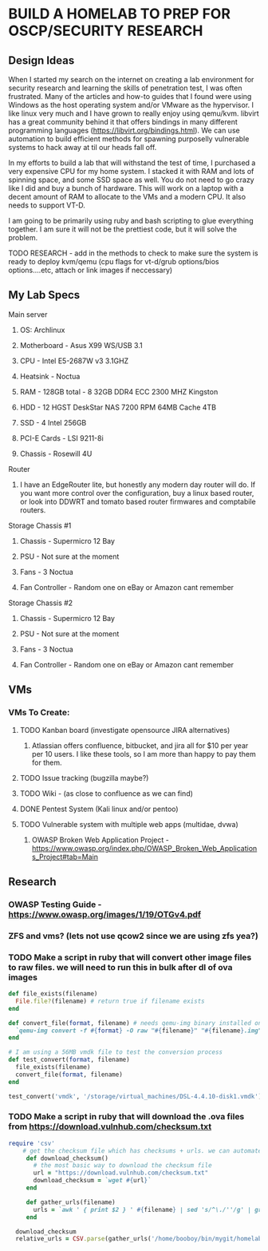 * BUILD A HOMELAB TO PREP FOR OSCP/SECURITY RESEARCH
** Design Ideas
When I started my search on the internet on creating a lab environment for security research and learning the skills of penetration test, I was often frustrated. Many of the articles and how-to guides that I found were using Windows as the host operating system and/or VMware as the hypervisor. 
I like linux very much and I have grown to really enjoy using qemu/kvm. libvirt has a great community behind it that offers bindings in many different programming languages (https://libvirt.org/bindings.html). We can use automation to build efficient methods for spawning purposelly vulnerable systems to hack away at til our heads fall off. 

In my efforts to build a lab that will withstand the test of time, I purchased a very expensive CPU for my home system. I stacked it with RAM and lots of spinning space, and some SSD space as well. 
You do not need to go crazy like I did and buy a bunch of hardware. This will work on a laptop with a decent amount of RAM to allocate to the VMs and a modern CPU. It also needs to support VT-D. 

I am going to be primarily using ruby and bash scripting to glue everything together. I am sure it will not be the prettiest code, but it will solve the problem.
***** TODO RESEARCH - add in the methods to check to make sure the system is ready to deploy kvm/qemu (cpu flags for vt-d/grub options/bios options....etc, attach or link images if neccessary) 
** My Lab Specs
**** Main server
***** OS: Archlinux
***** Motherboard - Asus X99 WS/USB 3.1
***** CPU - Intel E5-2687W v3 3.1GHZ
***** Heatsink - Noctua 
***** RAM - 128GB total - 8 32GB DDR4 ECC 2300 MHZ Kingston  
***** HDD - 12 HGST DeskStar NAS 7200 RPM 64MB Cache 4TB 
***** SSD - 4 Intel 256GB 
***** PCI-E Cards - LSI 9211-8i
***** Chassis - Rosewill 4U
**** Router
***** I have an EdgeRouter lite, but honestly any modern day router will do. If you want more control over the configuration, buy a linux based router, or look into DDWRT and tomato based router firmwares and comptabile routers.
**** Storage Chassis #1
***** Chassis - Supermicro 12 Bay
***** PSU - Not sure at the moment
***** Fans - 3 Noctua
***** Fan Controller - Random one on eBay or Amazon cant remember
**** Storage Chassis #2
***** Chassis - Supermicro 12 Bay
***** PSU - Not sure at the moment
***** Fans - 3 Noctua
***** Fan Controller - Random one on eBay or Amazon cant remember
** VMs
*** VMs To Create:
**** TODO Kanban board (investigate opensource JIRA alternatives)
****** Atlassian offers confluence, bitbucket, and jira all for $10 per year per 10 users. I like these tools, so I am more than happy to pay them for them.
**** TODO Issue tracking (bugzilla maybe?)
**** TODO Wiki - (as close to confluence as we can find)
**** DONE Pentest System (Kali linux and/or pentoo)
     CLOSED: [2018-07-16 Mon 16:25]
**** TODO Vulnerable system with multiple web apps (multidae, dvwa)
****** OWASP Broken Web Application Project - https://www.owasp.org/index.php/OWASP_Broken_Web_Applications_Project#tab=Main 
** Research
*** OWASP Testing Guide - https://www.owasp.org/images/1/19/OTGv4.pdf
*** ZFS and vms? (lets not use qcow2 since we are using zfs yea?)
*** TODO Make a script in ruby that will convert other image files to raw files. we will need to run this in bulk after dl of ova images
#+BEGIN_SRC ruby :results replace
  def file_exists(filename)
    File.file?(filename) # return true if filename exists
  end

  def convert_file(format, filename) # needs qemu-img binary installed on the system, returns a new raw image file
    `qemu-img convert -f #{format} -O raw "#{filename}" "#{filename}.img"` 
  end 

  # I am using a 56MB vmdk file to test the conversion process
  def test_convert(format, filename)
    file_exists(filename)
    convert_file(format, filename)
  end

  test_convert('vmdk', '/storage/virtual_machines/DSL-4.4.10-disk1.vmdk')

#+END_SRC

#+RESULTS:

*** TODO Make a script in ruby that will download the .ova files from https://download.vulnhub.com/checksum.txt
#+BEGIN_SRC ruby :results pp
  require 'csv'
      # get the checksum file which has checksums + urls. we can automate the check of the files and compare with the checksums to make sure everything downloaded matches
       def download_checksum()
         # the most basic way to download the checksum file
         url = "https://download.vulnhub.com/checksum.txt"
         download_checksum = `wget #{url}` 
       end 

       def gather_urls(filename)
         urls = `awk ' { print $2 } ' #{filename} | sed 's/^\./''/g' | grep -E 'ova|torrent|zip|tar|txt|gz|gzip|iso|7z|exe|text|img|png|jpg|jpeg|md|LICENSE|README'`
       end

    download_checksum
    relative_urls = CSV.parse(gather_urls('/home/booboy/bin/mygit/homelab_scripts/checksum.txt')).flatten

#+END_SRC

#+RESULTS:
#+begin_example
["/21ltrcom/21LTR.com_Scene1_2.120_v1.0.iso",
 "/21ltrcom/21LTR.com_Scene1_2.120_v1.0.iso.torrent",
 "/21ltrcom/21LTR.com_Scene1_2.120_v1.0.txt",
 "/64base/64Base_3mrgnc3.ova",
 "/64base/64Base_3mrgnc3.ova.torrent",
 "/64bitprimer/64bitprimer.ova",
 "/64bitprimer/64bitprimer.ova.torrent",
 "/6daylab/6Days_Lab-v1.0.1.ova",
 "/6daylab/6Days_Lab-v1.0.1.ova.torrent",
 "/6daylab/_archive/6Days_Lab.ova",
 "/_lpeworkshop/Debian_6_64-bit_(Workshop).ova",
 "/_lpeworkshop/Kali_2016.2_x64_(Workshop).ova",
 "/_lpeworkshop/LICENSE",
 "/_lpeworkshop/README.md",
 "/_lpeworkshop/tools.7z",
 "/acid/Acid-Reloaded.7z",
 "/acid/Acid-Reloaded.7z.torrent",
 "/acid/Acid.rar.torrent",
 "/analougepond/analoguepond-0.2b.ova",
 "/analougepond/analoguepond-0.2b.ova.torrent",
 "/analougepond/readme.txt",
 "/android4/Android4.ova",
 "/android4/Android4.ova.torrent",
 "/azeria/Azeria-Lab-v1.7z",
 "/azeria/Azeria-Lab-v1.7z.torrent",
 "/badstore/BadStore_123s.iso",
 "/badstore/BadStore_123s.iso.torrent",
 "/basicpentesting/basic_pentesting_1.ova",
 "/basicpentesting/basic_pentesting_1.ova.torrent",
 "/basicpentesting/basic_pentesting_2.tar.gz",
 "/basicpentesting/basic_pentesting_2.tar.gz.torrent",
 "/billu/Billu_b0x.zip",
 "/billu/Billu_b0x.zip.torrent",
 "/billu/billu-b0x2.7z",
 "/billu/billu-b0x2.7z.torrent",
 "/billymadison/BillyMadison1dot1.zip",
 "/billymadison/BillyMadison1dot1.zip.torrent",
 "/billymadison/_archive/BillyMadison1dot0.zip",
 "/billymadison/_archive/BillyMadison1dot0.zip.torrent",
 "/blacklight/BLACKLIGHT.ova",
 "/blacklight/BLACKLIGHT.ova.torrent",
 "/blackmarket/BlackMarket.zip",
 "/blackmarket/BlackMarket.zip.torrent",
 "/bob/Bob_1.0.1.ova",
 "/bob/Bob_v1.0.1.ova",
 "/bob/Bob_v1.0.1.ova.torrent",
 "/bob/_archive/Bob.ova",
 "/bob/_archive/Bob.ova.torrent",
 "/bobby/bobby.exe",
 "/bobby/bobby.exe.torrent",
 "/bobby/readme.txt",
 "/born2root/born2root.ova",
 "/born2root/born2root.ova.torrent",
 "/botchallenges/Bitbot.VulnVM-disk1.vmdk.7z",
 "/botchallenges/Bitbot.VulnVM-disk1.vmdk.7z.torrent",
 "/botchallenges/LoBOTomy.zip",
 "/botchallenges/LoBOTomy.zip.torrent",
 "/botchallenges/MurderingDexter.zip",
 "/botchallenges/MurderingDexter.zip.torrent",
 "/botchallenges/RA1NXing_Bots.zip",
 "/botchallenges/RA1NXing_Bots.zip.torrent",
 "/botchallenges/_archive/Bitbot.VulnVM.beta0.ova.zip",
 "/botchallenges/_archive/Bitbot.VulnVM_beta1.tar.7z",
 "/botchallenges/_archive/Bitbot.VulnVM_beta2.tar.7z",
 "/brainpan/Brainpan.txt",
 "/brainpan/Brainpan.zip",
 "/brainpan/Brainpan.zip.torrent",
 "/brainpan/brainpan2.txt",
 "/brainpan/brainpan2.zip",
 "/brainpan/brainpan2.zip.torrent",
 "/brainpan/brainpan3.txt",
 "/brainpan/brainpan3.zip",
 "/brainpan/brainpan3.zip.torrent",
 "/breach/Breach-1.0.txt",
 "/breach/Breach-1.0.zip",
 "/breach/Breach-1.0.zip.torrent",
 "/breach/Breach-2_final2.1.txt",
 "/breach/Breach-2_final2.1.zip",
 "/breach/Breach-2_final2.1.zip.torrent",
 "/breach/Breach-3.0.1.txt",
 "/breach/Breach-3.0.1.zip",
 "/breach/Breach-3.0.1.zip.torrent",
 "/breach/_archive/Breach-2_final.txt",
 "/breach/_archive/Breach-2_final.zip",
 "/breach/_archive/Breach-2_final.zip.torrent",
 "/breach/_archive/Breach-3.0-readme.txt",
 "/breach/_archive/Breach-3.0.zip",
 "/breach/_archive/Breach-3.0.zip.torrent",
 "/bsidesvancouver2018/BSides-Vancouver-2018-Workshop.ova",
 "/bsidesvancouver2018/BSides-Vancouver-2018-Workshop.ova.torrent",
 "/btrsys/BTRSys1.rar.torrent",
 "/btrsys/BTRSys1_Logo.png",
 "/btrsys/BTRSys1_Readme.txt",
 "/btrsys/BTRSys2.1.rar.torrent",
 "/btrsys/BTRSys2_Logo.png",
 "/btrsys/BTRSys2_Readme.txt",
 "/bulldog/bulldog.ova",
 "/bulldog/bulldog.ova.torrent",
 "/bwapp/_archive/bee-box_v1.0_INSTALL.txt",
 "/bwapp/_archive/bee-box_v1.0_README.txt",
 "/bwapp/_archive/bee-box_v1.0_release_notes.txt",
 "/bwapp/_archive/bee-box_v1.2_INSTALL.txt",
 "/bwapp/_archive/bee-box_v1.2_README.txt",
 "/bwapp/_archive/bee-box_v1.2_release_notes.txt",
 "/bwapp/_archive/bee-box_v1.3.7z",
 "/bwapp/_archive/bee-box_v1.3_INSTALL.txt",
 "/bwapp/_archive/bee-box_v1.3_README.txt",
 "/bwapp/_archive/bee-box_v1.3_release_notes.txt",
 "/bwapp/_archive/bee-box_v1.4.7z",
 "/bwapp/_archive/bee-box_v1.4.7z.torrent",
 "/bwapp/_archive/bee-box_v1.4_INSTALL.txt",
 "/bwapp/_archive/bee-box_v1.4_README.txt",
 "/bwapp/_archive/bee-box_v1.4_release_note.txt",
 "/bwapp/_archive/bee-box_v1.5.7z",
 "/bwapp/_archive/bee-box_v1.5.7z.torrent",
 "/bwapp/_archive/bee-box_v1.5_INSTALL.txt",
 "/bwapp/_archive/bee-box_v1.5_README.txt",
 "/bwapp/_archive/bee-box_v1.5_release_notes.txt",
 "/bwapp/bee-box_v1.6.7z",
 "/bwapp/bee-box_v1.6.7z.torrent",
 "/bwapp/bee-box_v1.6_INSTALL.txt",
 "/bwapp/bee-box_v1.6_README.txt",
 "/bwapp/bee-box_v1.6_release_notes.txt",
 "/c0m80/C0m80_3mrgnc3_v1.0.ova",
 "/c0m80/C0m80_3mrgnc3_v1.0.ova.torrent",
 "/commandinjectioniso/Command_Injection_OS.zip",
 "/commandinjectioniso/Command_Injection_OS.zip.torrent",
 "/covfefe/covfefe.ova",
 "/covfefe/covfefe.ova.torrent",
 "/csaw/csaw_quals_2014.zip",
 "/csharp/CsharpVulnJson.ova",
 "/csharp/CsharpVulnJson.ova.torrent",
 "/csharp/CsharpVulnJson.txt",
 "/csharp/CsharpVulnSoap.ova",
 "/csharp/CsharpVulnSoap.ova.torrent",
 "/csharp/CsharpVulnSoap.txt",
 "/cyberry/cyberry.ova",
 "/cyberry/cyberry.ova.torrent",
 "/cysca/CySCA2014InABox.7z",
 "/cysca/CySCA2014InABox.7z.torrent",
 "/cysca/checksums.txt",
 "/d0not5top/D0Not5top_3mrgnc3_v1.2.ova",
 "/d0not5top/D0Not5top_3mrgnc3_v1.2.ova.torrent",
 "/d0not5top/_archive/D0Not5top_3mrgnc3_v1.0.ova",
 "/d0not5top/_archive/D0Not5top_3mrgnc3_v1.0.ova.torrent",
 "/d0not5top/_archive/D0Not5top_3mrgnc3_v1.1.ova",
 "/d0not5top/_archive/D0Not5top_3mrgnc3_v1.1.ova.torrent",
 "/darknet/Darknet.rar.torrent",
 "/dc416-2016-1/DC416-Galahad.zip",
 "/dc416-2016-1/DC416-Galahad.zip.torrent",
 "/dc416-2016/README.md",
 "/dc416-2016/dc416-baffle.md5",
 "/dc416-2016/dc416-baffle.ova",
 "/dc416-2016/dc416-baffle.ova.torrent",
 "/dc416-2016/dc416-basement.md5",
 "/dc416-2016/dc416-basement.ova",
 "/dc416-2016/dc416-basement.ova.torrent",
 "/dc416-2016/dc416-dick_dastardly.md5",
 "/dc416-2016/dc416-dick_dastardly.ova",
 "/dc416-2016/dc416-dick_dastardly.ova.torrent",
 "/dc416-2016/dc416-fortress.md5",
 "/dc416-2016/dc416-fortress.ova",
 "/dc416-2016/dc416-fortress.ova.torrent",
 "/defconctf/defcon-vm-0.1.0.ova",
 "/defconctf/defcon-vm-0.1.0.ova.torrent",
 "/defencectf2017/DEFENCESPACECTF-2017.ova",
 "/defencectf2017/DEFENCESPACECTF-2017.ova.torrent",
 "/deice/De-ICE_S1.100_(de-ice.net-1.100-1.1).iso",
 "/deice/De-ICE_S1.100_(de-ice.net-1.100-1.1).iso.torrent",
 "/deice/De-ICE_S1.110_(de-ice.net-1.110-1.0).iso",
 "/deice/De-ICE_S1.110_(de-ice.net-1.110-1.0).iso.torrent",
 "/deice/De-ICE_S1.120_(de-ice-1.120-1.0a).iso",
 "/deice/De-ICE_S1.120_(de-ice-1.120-1.0a).iso.torrent",
 "/deice/De-ICE_S1.123_(hackerdemia-1.1.0).iso",
 "/deice/De-ICE_S1.123_(hackerdemia-1.1.0).iso.torrent",
 "/deice/De-ICE_S1.130_(de-ice-1.120-1.0b).iso",
 "/deice/De-ICE_S1.130_(de-ice-1.120-1.0b).iso.torrent",
 "/deice/De-ICE_S1.140.iso",
 "/deice/De-ICE_S1.140.iso.torrent",
 "/deice/De-ICE_S2.100_(de-ice.net-2.100-1.0).iso",
 "/deice/De-ICE_S2.100_(de-ice.net-2.100-1.0).iso.torrent",
 "/deice/original.txt",
 "/depth/DepthB2R.ova",
 "/depth/DepthB2R.ova.torrent",
 "/derpnstink/VulnHub2018_DeRPnStiNK.ova",
 "/derpnstink/VulnHub2018_DeRPnStiNK.ova.torrent",
 "/devrandom/K2.ova",
 "/devrandom/K2.ova.torrent",
 "/devrandom/K2_desc.txt",
 "/devrandom/_archive/relativity.zip",
 "/devrandom/pipe.md5",
 "/devrandom/pipe.ova",
 "/devrandom/pipe.ova.torrent",
 "/devrandom/relativity_1.0.1.txt",
 "/devrandom/relativity_1.0.1.zip",
 "/devrandom/relativity_1.0.1.zip.torrent",
 "/devrandom/scream.exe",
 "/devrandom/scream.exe.torrent",
 "/devrandom/scream.txt",
 "/devrandom/sleepy.md5",
 "/devrandom/sleepy.ova",
 "/devrandom/sleepy.ova.torrent",
 "/dina/Dina-1-0-1.ova",
 "/dina/Dina-1-0-1.ova.torrent",
 "/dina/Dina-1-0-1.txt",
 "/dina/_archive/Dina-1-0.ova",
 "/dina/_archive/Dina-1-0.ova.torrent",
 "/dina/_archive/Dina-1-0.txt",
 "/donkeydocker/DonkeyDocker_v1.0.zip",
 "/donkeydocker/DonkeyDocker_v1.0.zip.torrent",
 "/donkeydocker/README.txt",
 "/droopy/DroopyCTF.ova",
 "/droopy/DroopyCTF.ova.torrent",
 "/droopy/readme.txt",
 "/drunkadminhackingchallenge/drunk_admin_hacking_challenge.zip",
 "/drunkadminhackingchallenge/drunk_admin_hacking_challenge.zip.torrent",
 "/dvar/tinysploitARM.txt",
 "/dvar/tinysploitARM.zip",
 "/dvar/tinysploitARM.zip.torrent",
 "/dvl/DVL_1.5_Infectious_Disease.iso",
 "/dvl/DVL_1.5_Infectious_Disease.iso.torrent",
 "/dvl/archive/DVL_Blackhat_1_1.iso",
 "/dvl/archive/DVL_Blackhat_1_1.iso.torrent",
 "/dvl/archive/DVL_Strychnine_E605_1_4.iso",
 "/dvl/archive/DVL_Strychnine_E605_1_4.iso.torrent",
 "/dvl/archive/DamnVulnerableLinux_Strychine_e605_ISO-dvl-1.3.iso",
 "/dvl/archive/DamnVulnerableLinux_Strychine_e605_ISO-dvl-1.3.iso.torrent",
 "/dvl/archive/DamnVulnerableLinux_Strychine_e605_ISO-dvl-1.3.zip",
 "/dvl/archive/DamnVulnerableLinux_Strychine_e605_ISO-dvl-1.3.zip.torrent",
 "/dvl/archive/damnvulnerablelinux_1.0.iso",
 "/dvl/archive/damnvulnerablelinux_1.0.iso.torrent",
 "/dvl/archive/damnvulnerablelinux_strychnine-dvl-1.2.iso",
 "/dvl/archive/damnvulnerablelinux_strychnine-dvl-1.2.iso.torrent",
 "/dvl/archive/damnvulnerablelinux_strychnine-dvl-1.2.zip",
 "/dvl/archive/damnvulnerablelinux_strychnine-dvl-1.2.zip.torrent",
 "/dvwa/DVWA-1.0.7.iso",
 "/dvwa/DVWA-1.0.7.iso.torrent",
 "/ewskuzzy/Ew_Skuzzy.ova.tgz",
 "/ewskuzzy/Ew_Skuzzy.ova.tgz.torrent",
 "/exploitexercises/_archive/exploit-exercises-fusion.ova",
 "/exploitexercises/_archive/exploit-exercises-fusion.ova.original.torrent",
 "/exploitexercises/_archive/exploit-exercises-fusion.ova.torrent",
 "/exploitexercises/_archive/exploit-exercises-nebula-4.ova",
 "/exploitexercises/_archive/exploit-exercises-nebula-4.ova.original.torrent",
 "/exploitexercises/_archive/exploit-exercises-nebula-4.ova.torrent",
 "/exploitexercises/_archive/exploit-exercises-protostar.ova",
 "/exploitexercises/_archive/exploit-exercises-protostar.ova.original.torrent",
 "/exploitexercises/_archive/exploit-exercises-protostar.ova.torrent",
 "/exploitexercises/exploit-exercises-fusion-2.iso",
 "/exploitexercises/exploit-exercises-fusion-2.iso.torrent",
 "/exploitexercises/exploit-exercises-mainsequence-fabled-scorpion.iso",
 "/exploitexercises/exploit-exercises-mainsequence-fabled-scorpion.iso.torrent",
 "/exploitexercises/exploit-exercises-mainsequence-screaming-jesus.zip",
 "/exploitexercises/exploit-exercises-mainsequence-screaming-jesus.zip.torrent",
 "/exploitexercises/exploit-exercises-mainsequence-selfish-dragonfly.tar.gz",
 "/exploitexercises/exploit-exercises-mainsequence-selfish-dragonfly.tar.gz.torrent",
 "/exploitexercises/exploit-exercises-mainsequence-storming-bear.zip",
 "/exploitexercises/exploit-exercises-mainsequence-storming-bear.zip.torrent",
 "/exploitexercises/exploit-exercises-mainsequence-touchy-owl.iso",
 "/exploitexercises/exploit-exercises-mainsequence-touchy-owl.iso.torrent",
 "/exploitexercises/exploit-exercises-mainsequence-vicious-platypus.iso",
 "/exploitexercises/exploit-exercises-mainsequence-vicious-platypus.iso.torrent",
 "/exploitexercises/exploit-exercises-mainsequence-wild-amphibian.zip",
 "/exploitexercises/exploit-exercises-mainsequence-wild-amphibian.zip.torrent",
 "/exploitexercises/exploit-exercises-nebula-5.iso",
 "/exploitexercises/exploit-exercises-nebula-5.iso.torrent",
 "/exploitexercises/exploit-exercises-protostar-2.iso",
 "/exploitexercises/exploit-exercises-protostar-2.iso.torrent",
 "/exploitkb/exploit-wa-vm.7z",
 "/exploitkb/exploit-wa-vm.7z.torrent",
 "/exploitkb/exploit-wa.tar.gz",
 "/exploitkb/exploit-wa.tar.gz.torrent",
 "/flick/flick.tar.gz",
 "/flick/flick.tar.gz.torrent",
 "/flick/flick.txt",
 "/flick/flickII.txt",
 "/flick/flickII.zip",
 "/flick/flickII.zip.torrent",
 "/fourandix/FourAndSix-vbox.ova",
 "/fourandix/FourAndSix-vbox.ova.torrent",
 "/fourandix/FourAndSix-vmware.zip",
 "/fourandix/FourAndSix-vmware.zip.torrent",
 "/fristileaks/FristiLeaks_1.3.ova",
 "/fristileaks/FristiLeaks_1.3.ova.torrent",
 "/g0rmint/g0rmint.zip",
 "/g0rmint/g0rmint.zip.torrent",
 "/gameofthrones/Game-of-Thrones-CTF-1.0.ova",
 "/gameofthrones/Game-of-Thrones-CTF-1.0.ova.torrent",
 "/gameover/GameOver.0.1.null.iso",
 "/gameover/GameOver.0.1.null.iso.torrent",
 "/gameover/GameOver_v0.1_Null_VM.7z",
 "/gameover/GameOver_v0.1_Null_VM.7z.torrent",
 "/gameover/readme.txt",
 "/geminiinc/Gemini-Pentest-v1.zip",
 "/geminiinc/Gemini-Pentest-v1.zip.torrent",
 "/geminiinc/Gemini-Pentest-v2.zip",
 "/geminiinc/Gemini-Pentest-v2.zip.torrent",
 "/gibson/gibson.ova",
 "/gibson/gibson.ova.torrent",
 "/gibson/readme.txt",
 "/goatselinux/GoatseLinux_1.0_VM.rar.torrent",
 "/goatselinux/Readme.txt",
 "/goldeneye/GoldenEye-v1.ova",
 "/goldeneye/GoldenEye-v1.ova.torrent",
 "/goldeneye/_archive/GoldenEye-vbox.ova",
 "/goldeneye/_archive/GoldenEye-vbox.ova.torrent",
 "/goldeneye/_archive/GoldenEye-vmware.zip",
 "/goldeneye/_archive/GoldenEye-vmware.zip.torrent",
 "/hackademic/Hackademic.RTB1.zip",
 "/hackademic/Hackademic.RTB1.zip.torrent",
 "/hackademic/Hackademic.RTB2.zip",
 "/hackademic/Hackademic.RTB2.zip.torrent",
 "/hackday/HackDay-Albania.ova",
 "/hackday/HackDay-Albania.ova.torrent",
 "/hackerhouse/bsidesldn2017.iso",
 "/hackerhouse/bsidesldn2017.iso.torrent",
 "/hackfest2016/Orcus.ova",
 "/hackfest2016/Orcus.ova.torrent",
 "/hackfest2016/Orcus.txt",
 "/hackfest2016/Quaoar.ova",
 "/hackfest2016/Quaoar.ova.torrent",
 "/hackfest2016/Quaoar.txt",
 "/hackfest2016/Sedna.ova",
 "/hackfest2016/Sedna.ova.torrent",
 "/hackfest2016/Sedna.txt",
 "/hacklab/VulnVPN.7z",
 "/hacklab/VulnVPN.7z.torrent",
 "/hacklab/Vulnix.7z",
 "/hacklab/Vulnix.7z.torrent",
 "/hacklab/client.7z",
 "/hacklab/vulnVoIP.7z",
 "/hacklab/vulnVoIP.7z.torrent",
 "/hackthebox/NinevehV0.3.ova",
 "/hackthebox/NinevehV0.3.ova.torrent",
 "/hackxor/README.txt",
 "/hackxor/hackxor1.7z",
 "/hackxor/hackxor1.7z.torrent",
 "/hackxor/hackxor11.7z",
 "/hackxor/hackxor11.7z.torrent",
 "/hackxor/hackxorSource.7z",
 "/hackxor/hackxorSource.7z.torrent",
 "/haste/HASTEVM.zip",
 "/haste/HASTEVM.zip.torrent",
 "/hell/README.txt",
 "/hell/_archive/Hell.ova",
 "/hell/_archive/Hellv2.ova",
 "/hell/_archive/Hellv3.ova",
 "/hell/hell.ova",
 "/hell/hell.ova.torrent",
 "/holynix/_archive/holynix-v1_beta.tar.bz2",
 "/holynix/holynix-v1.tar.bz2",
 "/holynix/holynix-v1.tar.bz2.torrent",
 "/holynix/holynix-v2.tar.bz2",
 "/holynix/holynix-v2.tar.bz2.torrent",
 "/homeless/Homeless.zip",
 "/homeless/Homeless.zip.torrent",
 "/imf/IMF.ova",
 "/imf/IMF.ova.torrent",
 "/infernal/Hades_v1.0.1.7z",
 "/infernal/Hades_v1.0.1.7z.torrent",
 "/infernal/Hades_v1.0.1_Instructions.txt",
 "/infernal/archive/Hades.7z",
 "/infernal/archive/Hades.7z.torrent",
 "/infernal/archive/Hades_Instructions.txt",
 "/jarbas/Jarbas.zip",
 "/jarbas/Jarbas.zip.torrent",
 "/jisctf/JIS-CTF-VulnUpload-CTF01.ova",
 "/jisctf/JIS-CTF-VulnUpload-CTF01.ova.torrent",
 "/kevgir/Kevgir-VM.ova",
 "/kevgir/Kevgir-VM.ova.torrent",
 "/kioptrix/KVM3.rar.torrent",
 "/kioptrix/KVM3.txt",
 "/kioptrix/Kioptrix4_Hyper_v.rar.torrent",
 "/kioptrix/Kioptrix4_vmware.rar.torrent",
 "/kioptrix/Kioptrix_Level_1.rar.torrent",
 "/kioptrix/Kioptrix_Level_2-update.rar.torrent",
 "/kioptrix/kiop2014.tar.bz2",
 "/kioptrix/kiop2014.tar.bz2.torrent",
 "/kioptrix/kiop2014_fix.txt",
 "/kioptrix/kiop2014_fix.zip",
 "/knockknock/_archive/knock-knock-1-0-description.txt",
 "/knockknock/_archive/knock-knock-1-0.ova",
 "/knockknock/knock-knock-1-1-description.txt",
 "/knockknock/knock-knock-1-1.original.torrent",
 "/knockknock/knock-knock-1-1.ova",
 "/knockknock/knock-knock-1-1.ova.torrent",
 "/knockknock/knock-knock-1-1.torrent",
 "/kvasir/kvasir1.tar",
 "/kvasir/kvasir1.tar.torrent",
 "/kvasir/readme.txt",
 "/lab26/Lab26v1.1.zip",
 "/lab26/Lab26v1.1.zip.torrent",
 "/lab26/_archive/Lab26.ova",
 "/lab26/_archive/Lab26.ova.torrent",
 "/lab26/_archive/Lab26.txt",
 "/labinabox/laboratory_BT5r2-PTEv1.7z",
 "/labinabox/laboratory_BT5r2-PTEv1.7z.original.torrent",
 "/labinabox/laboratory_BT5r2-PTEv1.7z.torrent",
 "/lampsecurity/CTF7plusDocs.zip",
 "/lampsecurity/CTF7plusDocs.zip.torrent",
 "/lampsecurity/README_ctf4.txt",
 "/lampsecurity/README_ctf5.txt",
 "/lampsecurity/README_ctf7.txt",
 "/lampsecurity/README_ctf8.txt",
 "/lampsecurity/ctf4.zip",
 "/lampsecurity/ctf4.zip.torrent",
 "/lampsecurity/ctf5.zip",
 "/lampsecurity/ctf5.zip.torrent",
 "/lampsecurity/ctf6.zip",
 "/lampsecurity/ctf6.zip.torrent",
 "/lampsecurity/ctf8.zip",
 "/lampsecurity/ctf8.zip.torrent",
 "/lampsecurity/lampsec_ctf7_zip.pdf",
 "/lazysysadmin/Lazysysadmin.zip",
 "/lazysysadmin/Lazysysadmin.zip.torrent",
 "/linsecurity/lin.security_v1.0.ova",
 "/linsecurity/lin.security_v1.0.ova.torrent",
 "/lordoftheroot/LordOfTheRoot_1.0.1.ova",
 "/lordoftheroot/LordOfTheRoot_1.0.1.ova.torrent",
 "/lordoftheroot/_archive/LordOfTheRoot.ova",
 "/lordoftheroot/_archive/LordOfTheRoot.ova.torrent",
 "/metasploitable/Metasploitable.zip",
 "/metasploitable/Metasploitable.zip.original.torrent",
 "/metasploitable/Metasploitable.zip.torrent",
 "/metasploitable/metasploitable-linux-2.0.0.README.txt",
 "/metasploitable/metasploitable-linux-2.0.0.zip",
 "/metasploitable/metasploitable-linux-2.0.0.zip.torrent",
 "/milnet/milnet-1.0-ova.tgz",
 "/milnet/milnet-1.0-ova.tgz.torrent",
 "/milnet/milnet-1.0-ova.txt",
 "/minu/MinUv1.ova.7z",
 "/minu/MinUv1.ova.7z.torrent",
 "/mmmctf/MMMCTF-v1.1.ova",
 "/mmmctf/MMMCTF-v1.1.ova.torrent",
 "/mmmctf/_archive/MMMCTF.ova",
 "/mmmctf/_archive/MMMCTF.ova.torrent",
 "/moria/Moria1.1.rar.torrent",
 "/moria/Moria1.1.txt",
 "/moria/_archive/Moria.rar.torrent",
 "/moria/_archive/Moria.txt",
 "/morningcatch/morningcatch.zip",
 "/morningcatch/morningcatch.zip.torrent",
 "/moth/moth-v0.6.7z",
 "/moth/moth-v0.6.7z.torrent",
 "/mrrobot/mrRobot.ova",
 "/mrrobot/mrRobot.ova.torrent",
 "/necromancer/necromancer.ova",
 "/necromancer/necromancer.ova.torrent",
 "/netinvm/_archive/index.rst.txt",
 "/netinvm/_archive/netinvm_2010-12-01.7z",
 "/netinvm/_archive/netinvm_2012-09-03_vmware.zip",
 "/netinvm/_archive/netinvm_2012-09-04_vbox.zip",
 "/netinvm/_archive/netinvm_2013-01-28_vbox.zip",
 "/netinvm/_archive/netinvm_2013-01-28_vmware.zip",
 "/netinvm/_archive/netinvm_2015-07-23_vmware.zip",
 "/netinvm/_archive/netinvm_2015-07-23_vmware.zip.torrent",
 "/netinvm/netinvm_2016-11-03_vmware.zip",
 "/netinvm/netinvm_2016-11-03_vmware.zip.torrent",
 "/netinvm/netinvm_general.png",
 "/noexploitingme/NoExploitingMe.vdi.7z",
 "/noexploitingme/NoExploitingMe.vdi.7z.torrent",
 "/nullbyte/NullByte.ova.zip",
 "/nullbyte/NullByte.ova.zip.torrent",
 "/owaspbwa/OWASP_Broken_Web_Apps_VM_1.2.7z",
 "/owaspbwa/OWASP_Broken_Web_Apps_VM_1.2.7z.torrent",
 "/owaspbwa/_archive/0.91rc1/OWASP_Broken_Web_Apps_VM_v0.91rc1.7z",
 "/owaspbwa/_archive/0.91rc1/owaspbwa-release-notes.txt",
 "/owaspbwa/_archive/0.92rc1/OWASP_Broken_Web_Apps_VM_v0.92rc1.7z",
 "/owaspbwa/_archive/0.92rc1/owaspbwa-release-notes.txt",
 "/owaspbwa/_archive/0.92rc2/OWASP_Broken_Web_Apps_VM_v0.92rc2.7z",
 "/owaspbwa/_archive/0.92rc2/owaspbwa-v0.92rc2-release-notes.txt",
 "/owaspbwa/_archive/0.93rc1/OWASP_Broken_Web_Apps_VM_v0.93rc1.7z",
 "/owaspbwa/_archive/0.93rc1/owaspbwa-v0.93rc1-release-notes.txt",
 "/owaspbwa/_archive/0.94/OWASP_Broken_Web_Apps_VM_0.94.7z",
 "/owaspbwa/_archive/0.94/readme.txt",
 "/owaspbwa/_archive/0.94rc1/OWASP_Broken_Web_Apps_VM_0.94rc1.7z",
 "/owaspbwa/_archive/0.94rc1/readme.txt",
 "/owaspbwa/_archive/0.94rc2/OWASP_Broken_Web_Apps_VM_0.94rc2.7z",
 "/owaspbwa/_archive/0.94rc2/readme.txt",
 "/owaspbwa/_archive/0.94rc3/OWASP_Broken_Web_Apps_VM_0.94rc3.7z",
 "/owaspbwa/_archive/0.94rc3/readme.txt",
 "/owaspbwa/_archive/1.0/OWASP_Broken_Web_Apps_VM_1.0.7z",
 "/owaspbwa/_archive/1.0/owaspbwa-readme.txt",
 "/owaspbwa/_archive/1.0/owaspbwa-release-notes.txt",
 "/owaspbwa/_archive/1.0rc1/OWASP_Broken_Web_Apps_VM_1.0rc1.7z",
 "/owaspbwa/_archive/1.0rc1/readme.txt",
 "/owaspbwa/_archive/1.0rc2/OWASP_Broken_Web_Apps_VM_1.0rc2.7z",
 "/owaspbwa/_archive/1.0rc2/readme.txt",
 "/owaspbwa/_archive/1.1.1/OWASP_Broken_Web_Apps_VM_1.1.1.7z",
 "/owaspbwa/_archive/1.1.1/OWASP_Broken_Web_Apps_VM_1.1.1.7z.torrent",
 "/owaspbwa/_archive/1.1.1/readme.txt",
 "/owaspbwa/_archive/1.1/OWASP_Broken_Web_Apps_VM_1.1.7z",
 "/owaspbwa/_archive/1.1/readme.txt",
 "/owaspbwa/_archive/1.1beta1/OWASP_Broken_Web_Apps_VM_1.1beta1.7z",
 "/owaspbwa/_archive/1.1beta1/readme.txt",
 "/owaspbwa/_archive/1.2/OWASP_Broken_Web_Apps_VM_1.2.ova",
 "/owaspbwa/_archive/1.2/OWASP_Broken_Web_Apps_VM_1.2.zip",
 "/owaspbwa/_archive/1.2rc1/OWASP_Broken_Web_Apps_VM_1.2rc1.zip",
 "/owaspbwa/readme.txt",
 "/owlnest/OwlNest_v1.0.2.ova",
 "/owlnest/OwlNest_v1.0.2.ova.torrent",
 "/owlnest/_archive/OwlNest.ova",
 "/owlnest/_archive/OwlNest_1.0.ova",
 "/owlnest/_archive/OwlNest_v1.01.ova",
 "/owlnest/readme.txt",
 "/pandora/pb0x_ova.rar",
 "/pandora/pb0x_ova.rar.torrent",
 "/pandora/readme.txt",
 "/pegasus/README",
 "/pegasus/pegasus.ova",
 "/pegasus/pegasus.ova.torrent",
 "/pentesterlab/axis2_and_tomcat_manager.iso",
 "/pentesterlab/axis2_and_tomcat_manager.iso.torrent",
 "/pentesterlab/axis2_and_tomcat_manager_i386.iso",
 "/pentesterlab/axis2_and_tomcat_manager_i386.iso.torrent",
 "/pentesterlab/cve-2007-1860.iso",
 "/pentesterlab/cve-2007-1860.iso.torrent",
 "/pentesterlab/cve-2007-1860_i386.iso",
 "/pentesterlab/cve-2007-1860_i386.iso.torrent",
 "/pentesterlab/cve-2008-1930.iso",
 "/pentesterlab/cve-2008-1930.iso.torrent",
 "/pentesterlab/cve-2008-1930_i386.iso",
 "/pentesterlab/cve-2008-1930_i386.iso.torrent",
 "/pentesterlab/cve-2012-1823.iso",
 "/pentesterlab/cve-2012-1823.iso.torrent",
 "/pentesterlab/cve-2012-2661.iso",
 "/pentesterlab/cve-2012-2661.iso.torrent",
 "/pentesterlab/cve-2012-2661_i386.iso",
 "/pentesterlab/cve-2012-2661_i386.iso.torrent",
 "/pentesterlab/cve-2012-6081.iso",
 "/pentesterlab/cve-2012-6081.iso.torrent",
 "/pentesterlab/cve-2012-6081_i386.iso",
 "/pentesterlab/cve-2012-6081_i386.iso.torrent",
 "/pentesterlab/cve-2014-6271.iso",
 "/pentesterlab/cve-2014-6271.iso.torrent",
 "/pentesterlab/ecb.iso",
 "/pentesterlab/ecb.iso.torrent",
 "/pentesterlab/ecb_i386.iso",
 "/pentesterlab/ecb_i386.iso.torrent",
 "/pentesterlab/from_sqli_to_shell.iso",
 "/pentesterlab/from_sqli_to_shell.iso.torrent",
 "/pentesterlab/from_sqli_to_shell_II.iso",
 "/pentesterlab/from_sqli_to_shell_II.iso.torrent",
 "/pentesterlab/from_sqli_to_shell_II_i386.iso",
 "/pentesterlab/from_sqli_to_shell_II_i386.iso.torrent",
 "/pentesterlab/from_sqli_to_shell_i386.iso",
 "/pentesterlab/from_sqli_to_shell_i386.iso.torrent",
 "/pentesterlab/from_sqli_to_shell_pg_edition.iso",
 "/pentesterlab/from_sqli_to_shell_pg_edition.iso.torrent",
 "/pentesterlab/from_sqli_to_shell_pg_edition_i386.iso",
 "/pentesterlab/from_sqli_to_shell_pg_edition_i386.iso.torrent",
 "/pentesterlab/linux_host_review.iso",
 "/pentesterlab/linux_host_review.iso.torrent",
 "/pentesterlab/linux_host_review_i386.iso",
 "/pentesterlab/linux_host_review_i386.iso.torrent",
 "/pentesterlab/padding_oracle.iso",
 "/pentesterlab/padding_oracle.iso.torrent",
 "/pentesterlab/php_include_and_post_exploitation.iso",
 "/pentesterlab/php_include_and_post_exploitation.iso.torrent",
 "/pentesterlab/php_include_and_post_exploitation_i386.iso",
 "/pentesterlab/php_include_and_post_exploitation_i386.iso.torrent",
 "/pentesterlab/play_session_injection.iso",
 "/pentesterlab/play_session_injection.iso.torrent",
 "/pentesterlab/play_xxe.iso",
 "/pentesterlab/play_xxe.iso.torrent",
 "/pentesterlab/rack_cookies_and_commands_injection.iso",
 "/pentesterlab/rack_cookies_and_commands_injection.iso.torrent",
 "/pentesterlab/rack_cookies_and_commands_injection_i386.iso",
 "/pentesterlab/rack_cookies_and_commands_injection_i386.iso.torrent",
 "/pentesterlab/s2-052.iso",
 "/pentesterlab/s2-052.iso.torrent",
 "/pentesterlab/web_for_pentester.iso",
 "/pentesterlab/web_for_pentester.iso.torrent",
 "/pentesterlab/web_for_pentester_II.iso",
 "/pentesterlab/web_for_pentester_II.iso.torrent",
 "/pentesterlab/web_for_pentester_II_i386.iso",
 "/pentesterlab/web_for_pentester_II_i386.iso.torrent",
 "/pentesterlab/web_for_pentester_i386.iso",
 "/pentesterlab/web_for_pentester_i386.iso.torrent",
 "/pentesterlab/xss_and_mysql_file.iso",
 "/pentesterlab/xss_and_mysql_file.iso.torrent",
 "/pentesterlab/xss_and_mysql_file_i386.iso",
 "/pentesterlab/xss_and_mysql_file_i386.iso.torrent",
 "/persistence/_archive/persistence.zip",
 "/persistence/persistence-1.0.tgz",
 "/persistence/persistence-1.0.tgz.torrent",
 "/persistence/readme.txt",
 "/pinkyspalace/Pinkys-Palace.ova",
 "/pinkyspalace/Pinkys-Palace.ova.torrent",
 "/pinkyspalace/Pinkys-Palace2.zip",
 "/pinkyspalace/Pinkys-Palace2.zip.torrent",
 "/pinkyspalace/PinkysPalacev3.ova",
 "/pinkyspalace/PinkysPalacev3.ova.torrent",
 "/pluck/_archive/pluck-beta.ova.zip",
 "/pluck/pluck.ova.zip",
 "/pluck/pluck.ova.zip.torrent",
 "/primer/PRIMER.tar",
 "/primer/PRIMER.tar.torrent",
 "/primer/README.md",
 "/primer/_archive/PRIMER.tar",
 "/primer/_archive/PRIMER.tar.torrent",
 "/proteus/Proteus.ova",
 "/proteus/Proteus.ova.torrent",
 "/pwnlab/pwnlab_init.ova",
 "/pwnlab/pwnlab_init.ova.torrent",
 "/pwnos/pWnOS_INFO-v2_0.txt",
 "/pwnos/pWnOS_readme.txt",
 "/pwnos/pWnOS_v1.0.zip",
 "/pwnos/pWnOS_v1.0.zip.torrent",
 "/pwnos/pWnOS_v2.0.7z",
 "/pwnos/pWnOS_v2.0.7z.torrent",
 "/rattus/Loophole.iso",
 "/rattus/Loophole.iso.torrent",
 "/rickdiculouslyeasy/RickdiculouslyEasy.zip",
 "/rickdiculouslyeasy/RickdiculouslyEasy.zip.torrent",
 "/robots.txt",
 "/rop-primer/_archive/rop-primer.ova",
 "/rop-primer/_archive/rop-primer.torrent",
 "/rop-primer/_archive/rop-primer.txt",
 "/rop-primer/rop-primer-v0.2.ova",
 "/rop-primer/rop-primer-v0.2.ova.torrent",
 "/rop-primer/rop-primer-v0.2.txt",
 "/seattle/Seattle-0.0.3.7z",
 "/seattle/Seattle-0.0.3.7z.torrent",
 "/secos/SecOS-1.tar.gz",
 "/secos/SecOS-1.tar.gz.torrent",
 "/secos/readme.txt",
 "/sectalks/Fuku.ova",
 "/sectalks/Fuku.ova.torrent",
 "/sectalks/Simple.ova",
 "/sectalks/Simple.ova.torrent",
 "/sectalks/minotaur_CTF_BNE0x00.ova",
 "/sectalks/minotaur_CTF_BNE0x00.ova.torrent",
 "/sickos/sick0s1.1.7z",
 "/sickos/sick0s1.1.7z.torrent",
 "/sickos/sick0s1.1.txt",
 "/sickos/sick0s1.2.txt",
 "/sickos/sick0s1.2.zip",
 "/sickos/sick0s1.2.zip.torrent",
 "/sidney/Sidney0.2.ova",
 "/sidney/Sidney0.2.ova.torrent",
 "/sidney/readme.txt",
 "/skydog/SkyDogCTF.ova",
 "/skydog/SkyDogCTF.ova.torrent",
 "/skydog/SkyDogConCTF2016VBoxV10.ova",
 "/skydog/SkyDogConCTF2016VBoxV10.ova.torrent",
 "/skytower/SkyTower.zip",
 "/skytower/SkyTower.zip.torrent",
 "/skytower/readme.txt",
 "/smashthetux/SmashTheTux_v1.0.1.7z",
 "/smashthetux/SmashTheTux_v1.0.1.7z.torrent",
 "/smashthetux/_archive/SmashTheTux.ova",
 "/smashthetux/_archive/SmashTheTux.ova.torrent",
 "/sokar/sokar.tar.gz",
 "/sokar/sokar.tar.gz.torrent",
 "/spydersec/SpyderSecChallenge.ova",
 "/spydersec/SpyderSecChallenge.ova.torrent",
 "/spydersec/_archive/Challenge.ova",
 "/stapler/Stapler.zip",
 "/stapler/Stapler.zip.torrent",
 "/stapler/Stapler_readme.txt",
 "/supermariohost/Super-Mario-Host-v1.0.1.ova",
 "/supermariohost/Super-Mario-Host-v1.0.1.ova.torrent",
 "/supermariohost/_archive/Super-Mario-Host.ova",
 "/supermariohost/_archive/Super-Mario-Host.ova.torrent",
 "/templeofdoom/temple-of-DOOM-v1.ova",
 "/templeofdoom/temple-of-DOOM-v1.ova.torrent",
 "/teuchter/Teuchter_0.3.ova",
 "/teuchter/Teuchter_0.3.ova.torrent",
 "/teuchter/_archive/Teuchter_0.2.ova",
 "/teuchter/_archive/Teuchter_0.2.ova.torrent",
 "/teuchter/_archive/_g0tmi1k.txt",
 "/teuchter/_archive/readme.txt",
 "/teuchter/readme.txt",
 "/theether/_archive/theEther.zip",
 "/theether/_archive/theEther.zip.torrent",
 "/theether/theEther_1.0.1.zip",
 "/theether/theEther_1.0.1.zip.torrent",
 "/thefrequency/TheFrequency.ova",
 "/thefrequency/TheFrequency.ova.torrent",
 "/thehackergames/scriptjunkie-Hacker-Games-Evil-VM-0e98c9c.txt",
 "/thehackergames/scriptjunkie-Hacker-Games-Evil-VM-0e98c9c.zip",
 "/thehackergames/scriptjunkie-Hacker-Games-Evil-VM-0e98c9c.zip.torrent",
 "/thenet/TheNet.ova",
 "/thepurge/ThePurge.ova",
 "/thepurge/ThePurge.ova.torrent",
 "/thewall/thewall.md",
 "/thewall/thewall.ova",
 "/thewall/thewall.ova.torrent",
 "/thr0nes/thr0nesCTF-02.img",
 "/thr0nes/thr0nesCTF-02.img.torrent",
 "/tommyboy/TommyBoy1dot0.ova",
 "/tommyboy/TommyBoy1dot0.ova.torrent",
 "/tophatsec/FartKnocker-md5.txt",
 "/tophatsec/FartKnocker.ova",
 "/tophatsec/FartKnocker.ova.torrent",
 "/tophatsec/Freshly.ova",
 "/tophatsec/Freshly.ova.torrent",
 "/tophatsec/ZorZ-readme.txt",
 "/tophatsec/Zorz.ova",
 "/tophatsec/Zorz.ova.torrent",
 "/tophatsec/freshly-readme.txt",
 "/toppo/Toppo.zip",
 "/toppo/Toppo.zip.torrent",
 "/torrent_archive.zip",
 "/tr0ll/Tr0ll.rar.torrent",
 "/tr0ll/Tr0ll.txt",
 "/tr0ll/Tr0ll2.rar.torrent",
 "/tr0ll/Tr0ll2_vbox.rar.torrent",
 "/trollcave/_archive/trollcave-v1-1.ova",
 "/trollcave/_archive/trollcave-v1-1.ova.torrent",
 "/trollcave/trollcave-v1-2.ova",
 "/trollcave/trollcave-v1-2.ova.torrent",
 "/ultimatelamp/UltimateLAMP-0.2.0-README.txt",
 "/ultimatelamp/UltimateLAMP-0.2.zip",
 "/ultimatelamp/UltimateLAMP-0.2.zip.torrent",
 "/underdist/Underdist-3.zip",
 "/underdist/Underdist-3.zip.torrent",
 "/usv-2016/USV-CTF101.ova",
 "/usv-2016/USV-CTF101.ova.torrent",
 "/usv-2016/_archive/USV-CTF.ova",
 "/usv-2016/_archive/USV-CTF.ova.torrent",
 "/usv-2017/ctf-usv_2017_qualifications.ova",
 "/usv-2017/ctf-usv_2017_qualifications.ova.torrent",
 "/vicnum/VMvicnum13.zip",
 "/vicnum/VMvicnum13.zip.torrent",
 "/vicnum/VMvicnum14.zip",
 "/vicnum/VMvicnum14.zip.torrent",
 "/vicnum/vicnum13.tar",
 "/vicnum/vicnum13.tar.torrent",
 "/vicnum/vicnum14.tar",
 "/vicnum/vicnum14.tar.torrent",
 "/violator/readme.txt",
 "/violator/violator.ova",
 "/violator/violator.ova.torrent",
 "/vulnerabledocker/vulnerable_docker_containement.ova",
 "/vulnerabledocker/vulnerable_docker_containement.ova.torrent",
 "/vulnimage/vulnimage.zip",
 "/vulnimage/vulnimage.zip.torrent",
 "/vulnos/Info_VulnOS.txt",
 "/vulnos/VulnOS.vdi-vbox.7z",
 "/vulnos/VulnOS.vdi-vbox.7z.torrent",
 "/vulnos/VulnOSv2.7z",
 "/vulnos/VulnOSv2.7z.torrent",
 "/vulnos/VulnOSv2.txt",
 "/w1r3s/_archive/w1r3s.v1.0.zip",
 "/w1r3s/_archive/w1r3s.v1.0.zip.torrent",
 "/w1r3s/w1r3s.v1.0.1.zip",
 "/w1r3s/w1r3s.v1.0.1.zip.torrent",
 "/wallabys/_archive/wallabysnightmare101.rar.torrent",
 "/wallabys/wallabysnightmare102.rar.torrent",
 "/websecdojo/Web_Security_Dojo-2.0.ova",
 "/websecdojo/Web_Security_Dojo-2.0.ova.torrent",
 "/websecdojo/_archive/Beta_build_xss-labs/dojo2.0-pre-xss_labs.ova",
 "/websecdojo/_archive/Build_Files/HacmeCasino.tar.xz",
 "/websecdojo/_archive/Build_Files/targets-08-13-2009.tar.lzma",
 "/websecdojo/_archive/Version_0.4/dojo_v0.4-ovf.zip",
 "/websecdojo/_archive/Version_1.0/dojo_v1.0-virtualbox.zip",
 "/websecdojo/_archive/Version_1.0/dojo_v1.0-vmware.zip",
 "/websecdojo/_archive/Version_1.1/dojo_v1.1-virtualbox.zip",
 "/websecdojo/_archive/Version_1.1/dojo_v1.1-virtualbox.zip.gpg",
 "/websecdojo/_archive/Version_1.1/dojo_v1.1-vmware.zip",
 "/websecdojo/_archive/Version_1.1/dojo_v1.1-vmware.zip.gpg",
 "/websecdojo/_archive/Version_1.1rc1/dojo_v1.1rc1-virtualbox.zip",
 "/websecdojo/_archive/Version_1.1rc1/dojo_v1.1rc1-virtualbox.zip.gpg",
 "/websecdojo/_archive/Version_1.2/dojo_v1.2-virtualbox.zip",
 "/websecdojo/_archive/Version_1.2/dojo_v1.2-vmware.zip",
 "/websecdojo/_archive/Version_2.1-beta/Dojo_2.1-beta_SQL_labs.ova",
 "/wintermute/Wintermute-Lab-Setup.txt",
 "/wintermute/Wintermute-v1.zip",
 "/wintermute/Wintermute-v1.zip.torrent",
 "/xerxes/_archive/xerxes2.tar.gz",
 "/xerxes/_archive/xerxes2.txt",
 "/xerxes/_archive/xerxes_beta_2013-13-20.tar.gz",
 "/xerxes/_archive/xerxes_beta_2013-13-24.tar.gz",
 "/xerxes/xerxes.tar.gz",
 "/xerxes/xerxes.tar.gz.torrent",
 "/xerxes/xerxes.txt",
 "/xerxes/xerxes2.0.1.tar.gz",
 "/xerxes/xerxes2.0.1.tar.gz.torrent",
 "/xerxes/xerxes2.0.1.txt",
 "/xvwa/xvwa.iso",
 "/xvwa/xvwa.iso.torrent",
 "/zico/zico2.ova",
 "/zico/zico2.ova.torrent",
 "/21ltrcom/21LTR.com_Scene1_2.120_v1.0.iso",
 "/21ltrcom/21LTR.com_Scene1_2.120_v1.0.iso.torrent",
 "/21ltrcom/21LTR.com_Scene1_2.120_v1.0.txt",
 "/64base/64Base_3mrgnc3.ova",
 "/64base/64Base_3mrgnc3.ova.torrent",
 "/64bitprimer/64bitprimer.ova",
 "/64bitprimer/64bitprimer.ova.torrent",
 "/6daylab/6Days_Lab-v1.0.1.ova",
 "/6daylab/6Days_Lab-v1.0.1.ova.torrent",
 "/6daylab/_archive/6Days_Lab.ova",
 "/_lpeworkshop/Debian_6_64-bit_(Workshop).ova",
 "/_lpeworkshop/Kali_2016.2_x64_(Workshop).ova",
 "/_lpeworkshop/LICENSE",
 "/_lpeworkshop/README.md",
 "/_lpeworkshop/tools.7z",
 "/acid/Acid-Reloaded.7z",
 "/acid/Acid-Reloaded.7z.torrent",
 "/acid/Acid.rar.torrent",
 "/analougepond/analoguepond-0.2b.ova",
 "/analougepond/analoguepond-0.2b.ova.torrent",
 "/analougepond/readme.txt",
 "/android4/Android4.ova",
 "/android4/Android4.ova.torrent",
 "/azeria/Azeria-Lab-v1.7z",
 "/azeria/Azeria-Lab-v1.7z.torrent",
 "/badstore/BadStore_123s.iso",
 "/badstore/BadStore_123s.iso.torrent",
 "/basicpentesting/basic_pentesting_1.ova",
 "/basicpentesting/basic_pentesting_1.ova.torrent",
 "/basicpentesting/basic_pentesting_2.tar.gz",
 "/basicpentesting/basic_pentesting_2.tar.gz.torrent",
 "/billu/Billu_b0x.zip",
 "/billu/Billu_b0x.zip.torrent",
 "/billu/billu-b0x2.7z",
 "/billu/billu-b0x2.7z.torrent",
 "/billymadison/BillyMadison1dot1.zip",
 "/billymadison/BillyMadison1dot1.zip.torrent",
 "/billymadison/_archive/BillyMadison1dot0.zip",
 "/billymadison/_archive/BillyMadison1dot0.zip.torrent",
 "/blacklight/BLACKLIGHT.ova",
 "/blacklight/BLACKLIGHT.ova.torrent",
 "/blackmarket/BlackMarket.zip",
 "/blackmarket/BlackMarket.zip.torrent",
 "/bob/Bob_1.0.1.ova",
 "/bob/Bob_v1.0.1.ova",
 "/bob/Bob_v1.0.1.ova.torrent",
 "/bob/_archive/Bob.ova",
 "/bob/_archive/Bob.ova.torrent",
 "/bobby/bobby.exe",
 "/bobby/bobby.exe.torrent",
 "/bobby/readme.txt",
 "/born2root/born2root.ova",
 "/born2root/born2root.ova.torrent",
 "/botchallenges/Bitbot.VulnVM-disk1.vmdk.7z",
 "/botchallenges/Bitbot.VulnVM-disk1.vmdk.7z.torrent",
 "/botchallenges/LoBOTomy.zip",
 "/botchallenges/LoBOTomy.zip.torrent",
 "/botchallenges/MurderingDexter.zip",
 "/botchallenges/MurderingDexter.zip.torrent",
 "/botchallenges/RA1NXing_Bots.zip",
 "/botchallenges/RA1NXing_Bots.zip.torrent",
 "/botchallenges/_archive/Bitbot.VulnVM.beta0.ova.zip",
 "/botchallenges/_archive/Bitbot.VulnVM_beta1.tar.7z",
 "/botchallenges/_archive/Bitbot.VulnVM_beta2.tar.7z",
 "/brainpan/Brainpan.txt",
 "/brainpan/Brainpan.zip",
 "/brainpan/Brainpan.zip.torrent",
 "/brainpan/brainpan2.txt",
 "/brainpan/brainpan2.zip",
 "/brainpan/brainpan2.zip.torrent",
 "/brainpan/brainpan3.txt",
 "/brainpan/brainpan3.zip",
 "/brainpan/brainpan3.zip.torrent",
 "/breach/Breach-1.0.txt",
 "/breach/Breach-1.0.zip",
 "/breach/Breach-1.0.zip.torrent",
 "/breach/Breach-2_final2.1.txt",
 "/breach/Breach-2_final2.1.zip",
 "/breach/Breach-2_final2.1.zip.torrent",
 "/breach/Breach-3.0.1.txt",
 "/breach/Breach-3.0.1.zip",
 "/breach/Breach-3.0.1.zip.torrent",
 "/breach/_archive/Breach-2_final.txt",
 "/breach/_archive/Breach-2_final.zip",
 "/breach/_archive/Breach-2_final.zip.torrent",
 "/breach/_archive/Breach-3.0-readme.txt",
 "/breach/_archive/Breach-3.0.zip",
 "/breach/_archive/Breach-3.0.zip.torrent",
 "/bsidesvancouver2018/BSides-Vancouver-2018-Workshop.ova",
 "/bsidesvancouver2018/BSides-Vancouver-2018-Workshop.ova.torrent",
 "/btrsys/BTRSys1.rar.torrent",
 "/btrsys/BTRSys1_Logo.png",
 "/btrsys/BTRSys1_Readme.txt",
 "/btrsys/BTRSys2.1.rar.torrent",
 "/btrsys/BTRSys2_Logo.png",
 "/btrsys/BTRSys2_Readme.txt",
 "/bulldog/bulldog.ova",
 "/bulldog/bulldog.ova.torrent",
 "/bwapp/_archive/bee-box_v1.0_INSTALL.txt",
 "/bwapp/_archive/bee-box_v1.0_README.txt",
 "/bwapp/_archive/bee-box_v1.0_release_notes.txt",
 "/bwapp/_archive/bee-box_v1.2_INSTALL.txt",
 "/bwapp/_archive/bee-box_v1.2_README.txt",
 "/bwapp/_archive/bee-box_v1.2_release_notes.txt",
 "/bwapp/_archive/bee-box_v1.3.7z",
 "/bwapp/_archive/bee-box_v1.3_INSTALL.txt",
 "/bwapp/_archive/bee-box_v1.3_README.txt",
 "/bwapp/_archive/bee-box_v1.3_release_notes.txt",
 "/bwapp/_archive/bee-box_v1.4.7z",
 "/bwapp/_archive/bee-box_v1.4.7z.torrent",
 "/bwapp/_archive/bee-box_v1.4_INSTALL.txt",
 "/bwapp/_archive/bee-box_v1.4_README.txt",
 "/bwapp/_archive/bee-box_v1.4_release_note.txt",
 "/bwapp/_archive/bee-box_v1.5.7z",
 "/bwapp/_archive/bee-box_v1.5.7z.torrent",
 "/bwapp/_archive/bee-box_v1.5_INSTALL.txt",
 "/bwapp/_archive/bee-box_v1.5_README.txt",
 "/bwapp/_archive/bee-box_v1.5_release_notes.txt",
 "/bwapp/bee-box_v1.6.7z",
 "/bwapp/bee-box_v1.6.7z.torrent",
 "/bwapp/bee-box_v1.6_INSTALL.txt",
 "/bwapp/bee-box_v1.6_README.txt",
 "/bwapp/bee-box_v1.6_release_notes.txt",
 "/c0m80/C0m80_3mrgnc3_v1.0.ova",
 "/c0m80/C0m80_3mrgnc3_v1.0.ova.torrent",
 "/commandinjectioniso/Command_Injection_OS.zip",
 "/commandinjectioniso/Command_Injection_OS.zip.torrent",
 "/covfefe/covfefe.ova",
 "/covfefe/covfefe.ova.torrent",
 "/csaw/csaw_quals_2014.zip",
 "/csharp/CsharpVulnJson.ova",
 "/csharp/CsharpVulnJson.ova.torrent",
 "/csharp/CsharpVulnJson.txt",
 "/csharp/CsharpVulnSoap.ova",
 "/csharp/CsharpVulnSoap.ova.torrent",
 "/csharp/CsharpVulnSoap.txt",
 "/cyberry/cyberry.ova",
 "/cyberry/cyberry.ova.torrent",
 "/cysca/CySCA2014InABox.7z",
 "/cysca/CySCA2014InABox.7z.torrent",
 "/cysca/checksums.txt",
 "/d0not5top/D0Not5top_3mrgnc3_v1.2.ova",
 "/d0not5top/D0Not5top_3mrgnc3_v1.2.ova.torrent",
 "/d0not5top/_archive/D0Not5top_3mrgnc3_v1.0.ova",
 "/d0not5top/_archive/D0Not5top_3mrgnc3_v1.0.ova.torrent",
 "/d0not5top/_archive/D0Not5top_3mrgnc3_v1.1.ova",
 "/d0not5top/_archive/D0Not5top_3mrgnc3_v1.1.ova.torrent",
 "/darknet/Darknet.rar.torrent",
 "/dc416-2016-1/DC416-Galahad.zip",
 "/dc416-2016-1/DC416-Galahad.zip.torrent",
 "/dc416-2016/README.md",
 "/dc416-2016/dc416-baffle.md5",
 "/dc416-2016/dc416-baffle.ova",
 "/dc416-2016/dc416-baffle.ova.torrent",
 "/dc416-2016/dc416-basement.md5",
 "/dc416-2016/dc416-basement.ova",
 "/dc416-2016/dc416-basement.ova.torrent",
 "/dc416-2016/dc416-dick_dastardly.md5",
 "/dc416-2016/dc416-dick_dastardly.ova",
 "/dc416-2016/dc416-dick_dastardly.ova.torrent",
 "/dc416-2016/dc416-fortress.md5",
 "/dc416-2016/dc416-fortress.ova",
 "/dc416-2016/dc416-fortress.ova.torrent",
 "/defconctf/defcon-vm-0.1.0.ova",
 "/defconctf/defcon-vm-0.1.0.ova.torrent",
 "/defencectf2017/DEFENCESPACECTF-2017.ova",
 "/defencectf2017/DEFENCESPACECTF-2017.ova.torrent",
 "/deice/De-ICE_S1.100_(de-ice.net-1.100-1.1).iso",
 "/deice/De-ICE_S1.100_(de-ice.net-1.100-1.1).iso.torrent",
 "/deice/De-ICE_S1.110_(de-ice.net-1.110-1.0).iso",
 "/deice/De-ICE_S1.110_(de-ice.net-1.110-1.0).iso.torrent",
 "/deice/De-ICE_S1.120_(de-ice-1.120-1.0a).iso",
 "/deice/De-ICE_S1.120_(de-ice-1.120-1.0a).iso.torrent",
 "/deice/De-ICE_S1.123_(hackerdemia-1.1.0).iso",
 "/deice/De-ICE_S1.123_(hackerdemia-1.1.0).iso.torrent",
 "/deice/De-ICE_S1.130_(de-ice-1.120-1.0b).iso",
 "/deice/De-ICE_S1.130_(de-ice-1.120-1.0b).iso.torrent",
 "/deice/De-ICE_S1.140.iso",
 "/deice/De-ICE_S1.140.iso.torrent",
 "/deice/De-ICE_S2.100_(de-ice.net-2.100-1.0).iso",
 "/deice/De-ICE_S2.100_(de-ice.net-2.100-1.0).iso.torrent",
 "/deice/original.txt",
 "/depth/DepthB2R.ova",
 "/depth/DepthB2R.ova.torrent",
 "/derpnstink/VulnHub2018_DeRPnStiNK.ova",
 "/derpnstink/VulnHub2018_DeRPnStiNK.ova.torrent",
 "/devrandom/K2.ova",
 "/devrandom/K2.ova.torrent",
 "/devrandom/K2_desc.txt",
 "/devrandom/_archive/relativity.zip",
 "/devrandom/pipe.md5",
 "/devrandom/pipe.ova",
 "/devrandom/pipe.ova.torrent",
 "/devrandom/relativity_1.0.1.txt",
 "/devrandom/relativity_1.0.1.zip",
 "/devrandom/relativity_1.0.1.zip.torrent",
 "/devrandom/scream.exe",
 "/devrandom/scream.exe.torrent",
 "/devrandom/scream.txt",
 "/devrandom/sleepy.md5",
 "/devrandom/sleepy.ova",
 "/devrandom/sleepy.ova.torrent",
 "/dina/Dina-1-0-1.ova",
 "/dina/Dina-1-0-1.ova.torrent",
 "/dina/Dina-1-0-1.txt",
 "/dina/_archive/Dina-1-0.ova",
 "/dina/_archive/Dina-1-0.ova.torrent",
 "/dina/_archive/Dina-1-0.txt",
 "/donkeydocker/DonkeyDocker_v1.0.zip",
 "/donkeydocker/DonkeyDocker_v1.0.zip.torrent",
 "/donkeydocker/README.txt",
 "/droopy/DroopyCTF.ova",
 "/droopy/DroopyCTF.ova.torrent",
 "/droopy/readme.txt",
 "/drunkadminhackingchallenge/drunk_admin_hacking_challenge.zip",
 "/drunkadminhackingchallenge/drunk_admin_hacking_challenge.zip.torrent",
 "/dvar/tinysploitARM.txt",
 "/dvar/tinysploitARM.zip",
 "/dvar/tinysploitARM.zip.torrent",
 "/dvl/DVL_1.5_Infectious_Disease.iso",
 "/dvl/DVL_1.5_Infectious_Disease.iso.torrent",
 "/dvl/archive/DVL_Blackhat_1_1.iso",
 "/dvl/archive/DVL_Blackhat_1_1.iso.torrent",
 "/dvl/archive/DVL_Strychnine_E605_1_4.iso",
 "/dvl/archive/DVL_Strychnine_E605_1_4.iso.torrent",
 "/dvl/archive/DamnVulnerableLinux_Strychine_e605_ISO-dvl-1.3.iso",
 "/dvl/archive/DamnVulnerableLinux_Strychine_e605_ISO-dvl-1.3.iso.torrent",
 "/dvl/archive/DamnVulnerableLinux_Strychine_e605_ISO-dvl-1.3.zip",
 "/dvl/archive/DamnVulnerableLinux_Strychine_e605_ISO-dvl-1.3.zip.torrent",
 "/dvl/archive/damnvulnerablelinux_1.0.iso",
 "/dvl/archive/damnvulnerablelinux_1.0.iso.torrent",
 "/dvl/archive/damnvulnerablelinux_strychnine-dvl-1.2.iso",
 "/dvl/archive/damnvulnerablelinux_strychnine-dvl-1.2.iso.torrent",
 "/dvl/archive/damnvulnerablelinux_strychnine-dvl-1.2.zip",
 "/dvl/archive/damnvulnerablelinux_strychnine-dvl-1.2.zip.torrent",
 "/dvwa/DVWA-1.0.7.iso",
 "/dvwa/DVWA-1.0.7.iso.torrent",
 "/ewskuzzy/Ew_Skuzzy.ova.tgz",
 "/ewskuzzy/Ew_Skuzzy.ova.tgz.torrent",
 "/exploitexercises/_archive/exploit-exercises-fusion.ova",
 "/exploitexercises/_archive/exploit-exercises-fusion.ova.original.torrent",
 "/exploitexercises/_archive/exploit-exercises-fusion.ova.torrent",
 "/exploitexercises/_archive/exploit-exercises-nebula-4.ova",
 "/exploitexercises/_archive/exploit-exercises-nebula-4.ova.original.torrent",
 "/exploitexercises/_archive/exploit-exercises-nebula-4.ova.torrent",
 "/exploitexercises/_archive/exploit-exercises-protostar.ova",
 "/exploitexercises/_archive/exploit-exercises-protostar.ova.original.torrent",
 "/exploitexercises/_archive/exploit-exercises-protostar.ova.torrent",
 "/exploitexercises/exploit-exercises-fusion-2.iso",
 "/exploitexercises/exploit-exercises-fusion-2.iso.torrent",
 "/exploitexercises/exploit-exercises-mainsequence-fabled-scorpion.iso",
 "/exploitexercises/exploit-exercises-mainsequence-fabled-scorpion.iso.torrent",
 "/exploitexercises/exploit-exercises-mainsequence-screaming-jesus.zip",
 "/exploitexercises/exploit-exercises-mainsequence-screaming-jesus.zip.torrent",
 "/exploitexercises/exploit-exercises-mainsequence-selfish-dragonfly.tar.gz",
 "/exploitexercises/exploit-exercises-mainsequence-selfish-dragonfly.tar.gz.torrent",
 "/exploitexercises/exploit-exercises-mainsequence-storming-bear.zip",
 "/exploitexercises/exploit-exercises-mainsequence-storming-bear.zip.torrent",
 "/exploitexercises/exploit-exercises-mainsequence-touchy-owl.iso",
 "/exploitexercises/exploit-exercises-mainsequence-touchy-owl.iso.torrent",
 "/exploitexercises/exploit-exercises-mainsequence-vicious-platypus.iso",
 "/exploitexercises/exploit-exercises-mainsequence-vicious-platypus.iso.torrent",
 "/exploitexercises/exploit-exercises-mainsequence-wild-amphibian.zip",
 "/exploitexercises/exploit-exercises-mainsequence-wild-amphibian.zip.torrent",
 "/exploitexercises/exploit-exercises-nebula-5.iso",
 "/exploitexercises/exploit-exercises-nebula-5.iso.torrent",
 "/exploitexercises/exploit-exercises-protostar-2.iso",
 "/exploitexercises/exploit-exercises-protostar-2.iso.torrent",
 "/exploitkb/exploit-wa-vm.7z",
 "/exploitkb/exploit-wa-vm.7z.torrent",
 "/exploitkb/exploit-wa.tar.gz",
 "/exploitkb/exploit-wa.tar.gz.torrent",
 "/flick/flick.tar.gz",
 "/flick/flick.tar.gz.torrent",
 "/flick/flick.txt",
 "/flick/flickII.txt",
 "/flick/flickII.zip",
 "/flick/flickII.zip.torrent",
 "/fourandix/FourAndSix-vbox.ova",
 "/fourandix/FourAndSix-vbox.ova.torrent",
 "/fourandix/FourAndSix-vmware.zip",
 "/fourandix/FourAndSix-vmware.zip.torrent",
 "/fristileaks/FristiLeaks_1.3.ova",
 "/fristileaks/FristiLeaks_1.3.ova.torrent",
 "/g0rmint/g0rmint.zip",
 "/g0rmint/g0rmint.zip.torrent",
 "/gameofthrones/Game-of-Thrones-CTF-1.0.ova",
 "/gameofthrones/Game-of-Thrones-CTF-1.0.ova.torrent",
 "/gameover/GameOver.0.1.null.iso",
 "/gameover/GameOver.0.1.null.iso.torrent",
 "/gameover/GameOver_v0.1_Null_VM.7z",
 "/gameover/GameOver_v0.1_Null_VM.7z.torrent",
 "/gameover/readme.txt",
 "/geminiinc/Gemini-Pentest-v1.zip",
 "/geminiinc/Gemini-Pentest-v1.zip.torrent",
 "/geminiinc/Gemini-Pentest-v2.zip",
 "/geminiinc/Gemini-Pentest-v2.zip.torrent",
 "/gibson/gibson.ova",
 "/gibson/gibson.ova.torrent",
 "/gibson/readme.txt",
 "/goatselinux/GoatseLinux_1.0_VM.rar.torrent",
 "/goatselinux/Readme.txt",
 "/goldeneye/GoldenEye-v1.ova",
 "/goldeneye/GoldenEye-v1.ova.torrent",
 "/goldeneye/_archive/GoldenEye-vbox.ova",
 "/goldeneye/_archive/GoldenEye-vbox.ova.torrent",
 "/goldeneye/_archive/GoldenEye-vmware.zip",
 "/goldeneye/_archive/GoldenEye-vmware.zip.torrent",
 "/hackademic/Hackademic.RTB1.zip",
 "/hackademic/Hackademic.RTB1.zip.torrent",
 "/hackademic/Hackademic.RTB2.zip",
 "/hackademic/Hackademic.RTB2.zip.torrent",
 "/hackday/HackDay-Albania.ova",
 "/hackday/HackDay-Albania.ova.torrent",
 "/hackerhouse/bsidesldn2017.iso",
 "/hackerhouse/bsidesldn2017.iso.torrent",
 "/hackfest2016/Orcus.ova",
 "/hackfest2016/Orcus.ova.torrent",
 "/hackfest2016/Orcus.txt",
 "/hackfest2016/Quaoar.ova",
 "/hackfest2016/Quaoar.ova.torrent",
 "/hackfest2016/Quaoar.txt",
 "/hackfest2016/Sedna.ova",
 "/hackfest2016/Sedna.ova.torrent",
 "/hackfest2016/Sedna.txt",
 "/hacklab/VulnVPN.7z",
 "/hacklab/VulnVPN.7z.torrent",
 "/hacklab/Vulnix.7z",
 "/hacklab/Vulnix.7z.torrent",
 "/hacklab/client.7z",
 "/hacklab/vulnVoIP.7z",
 "/hacklab/vulnVoIP.7z.torrent",
 "/hackthebox/NinevehV0.3.ova",
 "/hackthebox/NinevehV0.3.ova.torrent",
 "/hackxor/README.txt",
 "/hackxor/hackxor1.7z",
 "/hackxor/hackxor1.7z.torrent",
 "/hackxor/hackxor11.7z",
 "/hackxor/hackxor11.7z.torrent",
 "/hackxor/hackxorSource.7z",
 "/hackxor/hackxorSource.7z.torrent",
 "/haste/HASTEVM.zip",
 "/haste/HASTEVM.zip.torrent",
 "/hell/README.txt",
 "/hell/_archive/Hell.ova",
 "/hell/_archive/Hellv2.ova",
 "/hell/_archive/Hellv3.ova",
 "/hell/hell.ova",
 "/hell/hell.ova.torrent",
 "/holynix/_archive/holynix-v1_beta.tar.bz2",
 "/holynix/holynix-v1.tar.bz2",
 "/holynix/holynix-v1.tar.bz2.torrent",
 "/holynix/holynix-v2.tar.bz2",
 "/holynix/holynix-v2.tar.bz2.torrent",
 "/homeless/Homeless.zip",
 "/homeless/Homeless.zip.torrent",
 "/imf/IMF.ova",
 "/imf/IMF.ova.torrent",
 "/infernal/Hades_v1.0.1.7z",
 "/infernal/Hades_v1.0.1.7z.torrent",
 "/infernal/Hades_v1.0.1_Instructions.txt",
 "/infernal/archive/Hades.7z",
 "/infernal/archive/Hades.7z.torrent",
 "/infernal/archive/Hades_Instructions.txt",
 "/jarbas/Jarbas.zip",
 "/jarbas/Jarbas.zip.torrent",
 "/jisctf/JIS-CTF-VulnUpload-CTF01.ova",
 "/jisctf/JIS-CTF-VulnUpload-CTF01.ova.torrent",
 "/kevgir/Kevgir-VM.ova",
 "/kevgir/Kevgir-VM.ova.torrent",
 "/kioptrix/KVM3.rar.torrent",
 "/kioptrix/KVM3.txt",
 "/kioptrix/Kioptrix4_Hyper_v.rar.torrent",
 "/kioptrix/Kioptrix4_vmware.rar.torrent",
 "/kioptrix/Kioptrix_Level_1.rar.torrent",
 "/kioptrix/Kioptrix_Level_2-update.rar.torrent",
 "/kioptrix/kiop2014.tar.bz2",
 "/kioptrix/kiop2014.tar.bz2.torrent",
 "/kioptrix/kiop2014_fix.txt",
 "/kioptrix/kiop2014_fix.zip",
 "/knockknock/_archive/knock-knock-1-0-description.txt",
 "/knockknock/_archive/knock-knock-1-0.ova",
 "/knockknock/knock-knock-1-1-description.txt",
 "/knockknock/knock-knock-1-1.original.torrent",
 "/knockknock/knock-knock-1-1.ova",
 "/knockknock/knock-knock-1-1.ova.torrent",
 "/knockknock/knock-knock-1-1.torrent",
 "/kvasir/kvasir1.tar",
 "/kvasir/kvasir1.tar.torrent",
 "/kvasir/readme.txt",
 "/lab26/Lab26v1.1.zip",
 "/lab26/Lab26v1.1.zip.torrent",
 "/lab26/_archive/Lab26.ova",
 "/lab26/_archive/Lab26.ova.torrent",
 "/lab26/_archive/Lab26.txt",
 "/labinabox/laboratory_BT5r2-PTEv1.7z",
 "/labinabox/laboratory_BT5r2-PTEv1.7z.original.torrent",
 "/labinabox/laboratory_BT5r2-PTEv1.7z.torrent",
 "/lampsecurity/CTF7plusDocs.zip",
 "/lampsecurity/CTF7plusDocs.zip.torrent",
 "/lampsecurity/README_ctf4.txt",
 "/lampsecurity/README_ctf5.txt",
 "/lampsecurity/README_ctf7.txt",
 "/lampsecurity/README_ctf8.txt",
 "/lampsecurity/ctf4.zip",
 "/lampsecurity/ctf4.zip.torrent",
 "/lampsecurity/ctf5.zip",
 "/lampsecurity/ctf5.zip.torrent",
 "/lampsecurity/ctf6.zip",
 "/lampsecurity/ctf6.zip.torrent",
 "/lampsecurity/ctf8.zip",
 "/lampsecurity/ctf8.zip.torrent",
 "/lampsecurity/lampsec_ctf7_zip.pdf",
 "/lazysysadmin/Lazysysadmin.zip",
 "/lazysysadmin/Lazysysadmin.zip.torrent",
 "/linsecurity/lin.security_v1.0.ova",
 "/linsecurity/lin.security_v1.0.ova.torrent",
 "/lordoftheroot/LordOfTheRoot_1.0.1.ova",
 "/lordoftheroot/LordOfTheRoot_1.0.1.ova.torrent",
 "/lordoftheroot/_archive/LordOfTheRoot.ova",
 "/lordoftheroot/_archive/LordOfTheRoot.ova.torrent",
 "/metasploitable/Metasploitable.zip",
 "/metasploitable/Metasploitable.zip.original.torrent",
 "/metasploitable/Metasploitable.zip.torrent",
 "/metasploitable/metasploitable-linux-2.0.0.README.txt",
 "/metasploitable/metasploitable-linux-2.0.0.zip",
 "/metasploitable/metasploitable-linux-2.0.0.zip.torrent",
 "/milnet/milnet-1.0-ova.tgz",
 "/milnet/milnet-1.0-ova.tgz.torrent",
 "/milnet/milnet-1.0-ova.txt",
 "/minu/MinUv1.ova.7z",
 "/minu/MinUv1.ova.7z.torrent",
 "/mmmctf/MMMCTF-v1.1.ova",
 "/mmmctf/MMMCTF-v1.1.ova.torrent",
 "/mmmctf/_archive/MMMCTF.ova",
 "/mmmctf/_archive/MMMCTF.ova.torrent",
 "/moria/Moria1.1.rar.torrent",
 "/moria/Moria1.1.txt",
 "/moria/_archive/Moria.rar.torrent",
 "/moria/_archive/Moria.txt",
 "/morningcatch/morningcatch.zip",
 "/morningcatch/morningcatch.zip.torrent",
 "/moth/moth-v0.6.7z",
 "/moth/moth-v0.6.7z.torrent",
 "/mrrobot/mrRobot.ova",
 "/mrrobot/mrRobot.ova.torrent",
 "/necromancer/necromancer.ova",
 "/necromancer/necromancer.ova.torrent",
 "/netinvm/_archive/index.rst.txt",
 "/netinvm/_archive/netinvm_2010-12-01.7z",
 "/netinvm/_archive/netinvm_2012-09-03_vmware.zip",
 "/netinvm/_archive/netinvm_2012-09-04_vbox.zip",
 "/netinvm/_archive/netinvm_2013-01-28_vbox.zip",
 "/netinvm/_archive/netinvm_2013-01-28_vmware.zip",
 "/netinvm/_archive/netinvm_2015-07-23_vmware.zip",
 "/netinvm/_archive/netinvm_2015-07-23_vmware.zip.torrent",
 "/netinvm/netinvm_2016-11-03_vmware.zip",
 "/netinvm/netinvm_2016-11-03_vmware.zip.torrent",
 "/netinvm/netinvm_general.png",
 "/noexploitingme/NoExploitingMe.vdi.7z",
 "/noexploitingme/NoExploitingMe.vdi.7z.torrent",
 "/nullbyte/NullByte.ova.zip",
 "/nullbyte/NullByte.ova.zip.torrent",
 "/owaspbwa/OWASP_Broken_Web_Apps_VM_1.2.7z",
 "/owaspbwa/OWASP_Broken_Web_Apps_VM_1.2.7z.torrent",
 "/owaspbwa/_archive/0.91rc1/OWASP_Broken_Web_Apps_VM_v0.91rc1.7z",
 "/owaspbwa/_archive/0.91rc1/owaspbwa-release-notes.txt",
 "/owaspbwa/_archive/0.92rc1/OWASP_Broken_Web_Apps_VM_v0.92rc1.7z",
 "/owaspbwa/_archive/0.92rc1/owaspbwa-release-notes.txt",
 "/owaspbwa/_archive/0.92rc2/OWASP_Broken_Web_Apps_VM_v0.92rc2.7z",
 "/owaspbwa/_archive/0.92rc2/owaspbwa-v0.92rc2-release-notes.txt",
 "/owaspbwa/_archive/0.93rc1/OWASP_Broken_Web_Apps_VM_v0.93rc1.7z",
 "/owaspbwa/_archive/0.93rc1/owaspbwa-v0.93rc1-release-notes.txt",
 "/owaspbwa/_archive/0.94/OWASP_Broken_Web_Apps_VM_0.94.7z",
 "/owaspbwa/_archive/0.94/readme.txt",
 "/owaspbwa/_archive/0.94rc1/OWASP_Broken_Web_Apps_VM_0.94rc1.7z",
 "/owaspbwa/_archive/0.94rc1/readme.txt",
 "/owaspbwa/_archive/0.94rc2/OWASP_Broken_Web_Apps_VM_0.94rc2.7z",
 "/owaspbwa/_archive/0.94rc2/readme.txt",
 "/owaspbwa/_archive/0.94rc3/OWASP_Broken_Web_Apps_VM_0.94rc3.7z",
 "/owaspbwa/_archive/0.94rc3/readme.txt",
 "/owaspbwa/_archive/1.0/OWASP_Broken_Web_Apps_VM_1.0.7z",
 "/owaspbwa/_archive/1.0/owaspbwa-readme.txt",
 "/owaspbwa/_archive/1.0/owaspbwa-release-notes.txt",
 "/owaspbwa/_archive/1.0rc1/OWASP_Broken_Web_Apps_VM_1.0rc1.7z",
 "/owaspbwa/_archive/1.0rc1/readme.txt",
 "/owaspbwa/_archive/1.0rc2/OWASP_Broken_Web_Apps_VM_1.0rc2.7z",
 "/owaspbwa/_archive/1.0rc2/readme.txt",
 "/owaspbwa/_archive/1.1.1/OWASP_Broken_Web_Apps_VM_1.1.1.7z",
 "/owaspbwa/_archive/1.1.1/OWASP_Broken_Web_Apps_VM_1.1.1.7z.torrent",
 "/owaspbwa/_archive/1.1.1/readme.txt",
 "/owaspbwa/_archive/1.1/OWASP_Broken_Web_Apps_VM_1.1.7z",
 "/owaspbwa/_archive/1.1/readme.txt",
 "/owaspbwa/_archive/1.1beta1/OWASP_Broken_Web_Apps_VM_1.1beta1.7z",
 "/owaspbwa/_archive/1.1beta1/readme.txt",
 "/owaspbwa/_archive/1.2/OWASP_Broken_Web_Apps_VM_1.2.ova",
 "/owaspbwa/_archive/1.2/OWASP_Broken_Web_Apps_VM_1.2.zip",
 "/owaspbwa/_archive/1.2rc1/OWASP_Broken_Web_Apps_VM_1.2rc1.zip",
 "/owaspbwa/readme.txt",
 "/owlnest/OwlNest_v1.0.2.ova",
 "/owlnest/OwlNest_v1.0.2.ova.torrent",
 "/owlnest/_archive/OwlNest.ova",
 "/owlnest/_archive/OwlNest_1.0.ova",
 "/owlnest/_archive/OwlNest_v1.01.ova",
 "/owlnest/readme.txt",
 "/pandora/pb0x_ova.rar",
 "/pandora/pb0x_ova.rar.torrent",
 "/pandora/readme.txt",
 "/pegasus/README",
 "/pegasus/pegasus.ova",
 "/pegasus/pegasus.ova.torrent",
 "/pentesterlab/axis2_and_tomcat_manager.iso",
 "/pentesterlab/axis2_and_tomcat_manager.iso.torrent",
 "/pentesterlab/axis2_and_tomcat_manager_i386.iso",
 "/pentesterlab/axis2_and_tomcat_manager_i386.iso.torrent",
 "/pentesterlab/cve-2007-1860.iso",
 "/pentesterlab/cve-2007-1860.iso.torrent",
 "/pentesterlab/cve-2007-1860_i386.iso",
 "/pentesterlab/cve-2007-1860_i386.iso.torrent",
 "/pentesterlab/cve-2008-1930.iso",
 "/pentesterlab/cve-2008-1930.iso.torrent",
 "/pentesterlab/cve-2008-1930_i386.iso",
 "/pentesterlab/cve-2008-1930_i386.iso.torrent",
 "/pentesterlab/cve-2012-1823.iso",
 "/pentesterlab/cve-2012-1823.iso.torrent",
 "/pentesterlab/cve-2012-2661.iso",
 "/pentesterlab/cve-2012-2661.iso.torrent",
 "/pentesterlab/cve-2012-2661_i386.iso",
 "/pentesterlab/cve-2012-2661_i386.iso.torrent",
 "/pentesterlab/cve-2012-6081.iso",
 "/pentesterlab/cve-2012-6081.iso.torrent",
 "/pentesterlab/cve-2012-6081_i386.iso",
 "/pentesterlab/cve-2012-6081_i386.iso.torrent",
 "/pentesterlab/cve-2014-6271.iso",
 "/pentesterlab/cve-2014-6271.iso.torrent",
 "/pentesterlab/ecb.iso",
 "/pentesterlab/ecb.iso.torrent",
 "/pentesterlab/ecb_i386.iso",
 "/pentesterlab/ecb_i386.iso.torrent",
 "/pentesterlab/from_sqli_to_shell.iso",
 "/pentesterlab/from_sqli_to_shell.iso.torrent",
 "/pentesterlab/from_sqli_to_shell_II.iso",
 "/pentesterlab/from_sqli_to_shell_II.iso.torrent",
 "/pentesterlab/from_sqli_to_shell_II_i386.iso",
 "/pentesterlab/from_sqli_to_shell_II_i386.iso.torrent",
 "/pentesterlab/from_sqli_to_shell_i386.iso",
 "/pentesterlab/from_sqli_to_shell_i386.iso.torrent",
 "/pentesterlab/from_sqli_to_shell_pg_edition.iso",
 "/pentesterlab/from_sqli_to_shell_pg_edition.iso.torrent",
 "/pentesterlab/from_sqli_to_shell_pg_edition_i386.iso",
 "/pentesterlab/from_sqli_to_shell_pg_edition_i386.iso.torrent",
 "/pentesterlab/linux_host_review.iso",
 "/pentesterlab/linux_host_review.iso.torrent",
 "/pentesterlab/linux_host_review_i386.iso",
 "/pentesterlab/linux_host_review_i386.iso.torrent",
 "/pentesterlab/padding_oracle.iso",
 "/pentesterlab/padding_oracle.iso.torrent",
 "/pentesterlab/php_include_and_post_exploitation.iso",
 "/pentesterlab/php_include_and_post_exploitation.iso.torrent",
 "/pentesterlab/php_include_and_post_exploitation_i386.iso",
 "/pentesterlab/php_include_and_post_exploitation_i386.iso.torrent",
 "/pentesterlab/play_session_injection.iso",
 "/pentesterlab/play_session_injection.iso.torrent",
 "/pentesterlab/play_xxe.iso",
 "/pentesterlab/play_xxe.iso.torrent",
 "/pentesterlab/rack_cookies_and_commands_injection.iso",
 "/pentesterlab/rack_cookies_and_commands_injection.iso.torrent",
 "/pentesterlab/rack_cookies_and_commands_injection_i386.iso",
 "/pentesterlab/rack_cookies_and_commands_injection_i386.iso.torrent",
 "/pentesterlab/s2-052.iso",
 "/pentesterlab/s2-052.iso.torrent",
 "/pentesterlab/web_for_pentester.iso",
 "/pentesterlab/web_for_pentester.iso.torrent",
 "/pentesterlab/web_for_pentester_II.iso",
 "/pentesterlab/web_for_pentester_II.iso.torrent",
 "/pentesterlab/web_for_pentester_II_i386.iso",
 "/pentesterlab/web_for_pentester_II_i386.iso.torrent",
 "/pentesterlab/web_for_pentester_i386.iso",
 "/pentesterlab/web_for_pentester_i386.iso.torrent",
 "/pentesterlab/xss_and_mysql_file.iso",
 "/pentesterlab/xss_and_mysql_file.iso.torrent",
 "/pentesterlab/xss_and_mysql_file_i386.iso",
 "/pentesterlab/xss_and_mysql_file_i386.iso.torrent",
 "/persistence/_archive/persistence.zip",
 "/persistence/persistence-1.0.tgz",
 "/persistence/persistence-1.0.tgz.torrent",
 "/persistence/readme.txt",
 "/pinkyspalace/Pinkys-Palace.ova",
 "/pinkyspalace/Pinkys-Palace.ova.torrent",
 "/pinkyspalace/Pinkys-Palace2.zip",
 "/pinkyspalace/Pinkys-Palace2.zip.torrent",
 "/pinkyspalace/PinkysPalacev3.ova",
 "/pinkyspalace/PinkysPalacev3.ova.torrent",
 "/pluck/_archive/pluck-beta.ova.zip",
 "/pluck/pluck.ova.zip",
 "/pluck/pluck.ova.zip.torrent",
 "/primer/PRIMER.tar",
 "/primer/PRIMER.tar.torrent",
 "/primer/README.md",
 "/primer/_archive/PRIMER.tar",
 "/primer/_archive/PRIMER.tar.torrent",
 "/proteus/Proteus.ova",
 "/proteus/Proteus.ova.torrent",
 "/pwnlab/pwnlab_init.ova",
 "/pwnlab/pwnlab_init.ova.torrent",
 "/pwnos/pWnOS_INFO-v2_0.txt",
 "/pwnos/pWnOS_readme.txt",
 "/pwnos/pWnOS_v1.0.zip",
 "/pwnos/pWnOS_v1.0.zip.torrent",
 "/pwnos/pWnOS_v2.0.7z",
 "/pwnos/pWnOS_v2.0.7z.torrent",
 "/rattus/Loophole.iso",
 "/rattus/Loophole.iso.torrent",
 "/rickdiculouslyeasy/RickdiculouslyEasy.zip",
 "/rickdiculouslyeasy/RickdiculouslyEasy.zip.torrent",
 "/robots.txt",
 "/rop-primer/_archive/rop-primer.ova",
 "/rop-primer/_archive/rop-primer.torrent",
 "/rop-primer/_archive/rop-primer.txt",
 "/rop-primer/rop-primer-v0.2.ova",
 "/rop-primer/rop-primer-v0.2.ova.torrent",
 "/rop-primer/rop-primer-v0.2.txt",
 "/seattle/Seattle-0.0.3.7z",
 "/seattle/Seattle-0.0.3.7z.torrent",
 "/secos/SecOS-1.tar.gz",
 "/secos/SecOS-1.tar.gz.torrent",
 "/secos/readme.txt",
 "/sectalks/Fuku.ova",
 "/sectalks/Fuku.ova.torrent",
 "/sectalks/Simple.ova",
 "/sectalks/Simple.ova.torrent",
 "/sectalks/minotaur_CTF_BNE0x00.ova",
 "/sectalks/minotaur_CTF_BNE0x00.ova.torrent",
 "/sickos/sick0s1.1.7z",
 "/sickos/sick0s1.1.7z.torrent",
 "/sickos/sick0s1.1.txt",
 "/sickos/sick0s1.2.txt",
 "/sickos/sick0s1.2.zip",
 "/sickos/sick0s1.2.zip.torrent",
 "/sidney/Sidney0.2.ova",
 "/sidney/Sidney0.2.ova.torrent",
 "/sidney/readme.txt",
 "/skydog/SkyDogCTF.ova",
 "/skydog/SkyDogCTF.ova.torrent",
 "/skydog/SkyDogConCTF2016VBoxV10.ova",
 "/skydog/SkyDogConCTF2016VBoxV10.ova.torrent",
 "/skytower/SkyTower.zip",
 "/skytower/SkyTower.zip.torrent",
 "/skytower/readme.txt",
 "/smashthetux/SmashTheTux_v1.0.1.7z",
 "/smashthetux/SmashTheTux_v1.0.1.7z.torrent",
 "/smashthetux/_archive/SmashTheTux.ova",
 "/smashthetux/_archive/SmashTheTux.ova.torrent",
 "/sokar/sokar.tar.gz",
 "/sokar/sokar.tar.gz.torrent",
 "/spydersec/SpyderSecChallenge.ova",
 "/spydersec/SpyderSecChallenge.ova.torrent",
 "/spydersec/_archive/Challenge.ova",
 "/stapler/Stapler.zip",
 "/stapler/Stapler.zip.torrent",
 "/stapler/Stapler_readme.txt",
 "/supermariohost/Super-Mario-Host-v1.0.1.ova",
 "/supermariohost/Super-Mario-Host-v1.0.1.ova.torrent",
 "/supermariohost/_archive/Super-Mario-Host.ova",
 "/supermariohost/_archive/Super-Mario-Host.ova.torrent",
 "/templeofdoom/temple-of-DOOM-v1.ova",
 "/templeofdoom/temple-of-DOOM-v1.ova.torrent",
 "/teuchter/Teuchter_0.3.ova",
 "/teuchter/Teuchter_0.3.ova.torrent",
 "/teuchter/_archive/Teuchter_0.2.ova",
 "/teuchter/_archive/Teuchter_0.2.ova.torrent",
 "/teuchter/_archive/_g0tmi1k.txt",
 "/teuchter/_archive/readme.txt",
 "/teuchter/readme.txt",
 "/theether/_archive/theEther.zip",
 "/theether/_archive/theEther.zip.torrent",
 "/theether/theEther_1.0.1.zip",
 "/theether/theEther_1.0.1.zip.torrent",
 "/thefrequency/TheFrequency.ova",
 "/thefrequency/TheFrequency.ova.torrent",
 "/thehackergames/scriptjunkie-Hacker-Games-Evil-VM-0e98c9c.txt",
 "/thehackergames/scriptjunkie-Hacker-Games-Evil-VM-0e98c9c.zip",
 "/thehackergames/scriptjunkie-Hacker-Games-Evil-VM-0e98c9c.zip.torrent",
 "/thenet/TheNet.ova",
 "/thepurge/ThePurge.ova",
 "/thepurge/ThePurge.ova.torrent",
 "/thewall/thewall.md",
 "/thewall/thewall.ova",
 "/thewall/thewall.ova.torrent",
 "/thr0nes/thr0nesCTF-02.img",
 "/thr0nes/thr0nesCTF-02.img.torrent",
 "/tommyboy/TommyBoy1dot0.ova",
 "/tommyboy/TommyBoy1dot0.ova.torrent",
 "/tophatsec/FartKnocker-md5.txt",
 "/tophatsec/FartKnocker.ova",
 "/tophatsec/FartKnocker.ova.torrent",
 "/tophatsec/Freshly.ova",
 "/tophatsec/Freshly.ova.torrent",
 "/tophatsec/ZorZ-readme.txt",
 "/tophatsec/Zorz.ova",
 "/tophatsec/Zorz.ova.torrent",
 "/tophatsec/freshly-readme.txt",
 "/toppo/Toppo.zip",
 "/toppo/Toppo.zip.torrent",
 "/torrent_archive.zip",
 "/tr0ll/Tr0ll.rar.torrent",
 "/tr0ll/Tr0ll.txt",
 "/tr0ll/Tr0ll2.rar.torrent",
 "/tr0ll/Tr0ll2_vbox.rar.torrent",
 "/trollcave/_archive/trollcave-v1-1.ova",
 "/trollcave/_archive/trollcave-v1-1.ova.torrent",
 "/trollcave/trollcave-v1-2.ova",
 "/trollcave/trollcave-v1-2.ova.torrent",
 "/ultimatelamp/UltimateLAMP-0.2.0-README.txt",
 "/ultimatelamp/UltimateLAMP-0.2.zip",
 "/ultimatelamp/UltimateLAMP-0.2.zip.torrent",
 "/underdist/Underdist-3.zip",
 "/underdist/Underdist-3.zip.torrent",
 "/usv-2016/USV-CTF101.ova",
 "/usv-2016/USV-CTF101.ova.torrent",
 "/usv-2016/_archive/USV-CTF.ova",
 "/usv-2016/_archive/USV-CTF.ova.torrent",
 "/usv-2017/ctf-usv_2017_qualifications.ova",
 "/usv-2017/ctf-usv_2017_qualifications.ova.torrent",
 "/vicnum/VMvicnum13.zip",
 "/vicnum/VMvicnum13.zip.torrent",
 "/vicnum/VMvicnum14.zip",
 "/vicnum/VMvicnum14.zip.torrent",
 "/vicnum/vicnum13.tar",
 "/vicnum/vicnum13.tar.torrent",
 "/vicnum/vicnum14.tar",
 "/vicnum/vicnum14.tar.torrent",
 "/violator/readme.txt",
 "/violator/violator.ova",
 "/violator/violator.ova.torrent",
 "/vulnerabledocker/vulnerable_docker_containement.ova",
 "/vulnerabledocker/vulnerable_docker_containement.ova.torrent",
 "/vulnimage/vulnimage.zip",
 "/vulnimage/vulnimage.zip.torrent",
 "/vulnos/Info_VulnOS.txt",
 "/vulnos/VulnOS.vdi-vbox.7z",
 "/vulnos/VulnOS.vdi-vbox.7z.torrent",
 "/vulnos/VulnOSv2.7z",
 "/vulnos/VulnOSv2.7z.torrent",
 "/vulnos/VulnOSv2.txt",
 "/w1r3s/_archive/w1r3s.v1.0.zip",
 "/w1r3s/_archive/w1r3s.v1.0.zip.torrent",
 "/w1r3s/w1r3s.v1.0.1.zip",
 "/w1r3s/w1r3s.v1.0.1.zip.torrent",
 "/wallabys/_archive/wallabysnightmare101.rar.torrent",
 "/wallabys/wallabysnightmare102.rar.torrent",
 "/websecdojo/Web_Security_Dojo-2.0.ova",
 "/websecdojo/Web_Security_Dojo-2.0.ova.torrent",
 "/websecdojo/_archive/Beta_build_xss-labs/dojo2.0-pre-xss_labs.ova",
 "/websecdojo/_archive/Build_Files/HacmeCasino.tar.xz",
 "/websecdojo/_archive/Build_Files/targets-08-13-2009.tar.lzma",
 "/websecdojo/_archive/Version_0.4/dojo_v0.4-ovf.zip",
 "/websecdojo/_archive/Version_1.0/dojo_v1.0-virtualbox.zip",
 "/websecdojo/_archive/Version_1.0/dojo_v1.0-vmware.zip",
 "/websecdojo/_archive/Version_1.1/dojo_v1.1-virtualbox.zip",
 "/websecdojo/_archive/Version_1.1/dojo_v1.1-virtualbox.zip.gpg",
 "/websecdojo/_archive/Version_1.1/dojo_v1.1-vmware.zip",
 "/websecdojo/_archive/Version_1.1/dojo_v1.1-vmware.zip.gpg",
 "/websecdojo/_archive/Version_1.1rc1/dojo_v1.1rc1-virtualbox.zip",
 "/websecdojo/_archive/Version_1.1rc1/dojo_v1.1rc1-virtualbox.zip.gpg",
 "/websecdojo/_archive/Version_1.2/dojo_v1.2-virtualbox.zip",
 "/websecdojo/_archive/Version_1.2/dojo_v1.2-vmware.zip",
 "/websecdojo/_archive/Version_2.1-beta/Dojo_2.1-beta_SQL_labs.ova",
 "/wintermute/Wintermute-Lab-Setup.txt",
 "/wintermute/Wintermute-v1.zip",
 "/wintermute/Wintermute-v1.zip.torrent",
 "/xerxes/_archive/xerxes2.tar.gz",
 "/xerxes/_archive/xerxes2.txt",
 "/xerxes/_archive/xerxes_beta_2013-13-20.tar.gz",
 "/xerxes/_archive/xerxes_beta_2013-13-24.tar.gz",
 "/xerxes/xerxes.tar.gz",
 "/xerxes/xerxes.tar.gz.torrent",
 "/xerxes/xerxes.txt",
 "/xerxes/xerxes2.0.1.tar.gz",
 "/xerxes/xerxes2.0.1.tar.gz.torrent",
 "/xerxes/xerxes2.0.1.txt",
 "/xvwa/xvwa.iso",
 "/xvwa/xvwa.iso.torrent",
 "/zico/zico2.ova",
 "/zico/zico2.ova.torrent",
 "/21ltrcom/21LTR.com_Scene1_2.120_v1.0.iso.torrent",
 "/64base/64Base_3mrgnc3.ova.torrent",
 "/64bitprimer/64bitprimer.ova.torrent",
 "/6daylab/6Days_Lab-v1.0.1.ova.torrent",
 "/acid/Acid-Reloaded.7z.torrent",
 "/acid/Acid.rar.torrent",
 "/analougepond/analoguepond-0.2b.ova.torrent",
 "/android4/Android4.ova.torrent",
 "/azeria/Azeria-Lab-v1.7z.torrent",
 "/badstore/BadStore_123s.iso.torrent",
 "/basicpentesting/basic_pentesting_1.ova.torrent",
 "/basicpentesting/basic_pentesting_2.tar.gz.torrent",
 "/billu/Billu_b0x.zip.torrent",
 "/billu/billu-b0x2.7z.torrent",
 "/billymadison/BillyMadison1dot1.zip.torrent",
 "/blacklight/BLACKLIGHT.ova.torrent",
 "/blackmarket/BlackMarket.zip.torrent",
 "/bob/Bob_v1.0.1.ova.torrent",
 "/bobby/bobby.exe.torrent",
 "/born2root/born2root.ova.torrent",
 "/botchallenges/Bitbot.VulnVM-disk1.vmdk.7z.torrent",
 "/botchallenges/LoBOTomy.zip.torrent",
 "/botchallenges/MurderingDexter.zip.torrent",
 "/botchallenges/RA1NXing_Bots.zip.torrent",
 "/brainpan/Brainpan.zip.torrent",
 "/brainpan/brainpan2.zip.torrent",
 "/brainpan/brainpan3.zip.torrent",
 "/breach/Breach-1.0.zip.torrent",
 "/breach/Breach-2_final2.1.zip.torrent",
 "/breach/Breach-3.0.1.zip.torrent",
 "/bsidesvancouver2018/BSides-Vancouver-2018-Workshop.ova.torrent",
 "/btrsys/BTRSys1.rar.torrent",
 "/btrsys/BTRSys2.1.rar.torrent",
 "/bulldog/bulldog.ova.torrent",
 "/bwapp/bee-box_v1.6.7z.torrent",
 "/c0m80/C0m80_3mrgnc3_v1.0.ova.torrent",
 "/commandinjectioniso/Command_Injection_OS.zip.torrent",
 "/covfefe/covfefe.ova.torrent",
 "/csharp/CsharpVulnJson.ova.torrent",
 "/csharp/CsharpVulnSoap.ova.torrent",
 "/cyberry/cyberry.ova.torrent",
 "/cysca/CySCA2014InABox.7z.torrent",
 "/d0not5top/D0Not5top_3mrgnc3_v1.2.ova.torrent",
 "/darknet/Darknet.rar.torrent",
 "/dc416-2016-1/DC416-Galahad.zip.torrent",
 "/dc416-2016/dc416-baffle.ova.torrent",
 "/dc416-2016/dc416-basement.ova.torrent",
 "/dc416-2016/dc416-dick_dastardly.ova.torrent",
 "/dc416-2016/dc416-fortress.ova.torrent",
 "/defconctf/defcon-vm-0.1.0.ova.torrent",
 "/defencectf2017/DEFENCESPACECTF-2017.ova.torrent",
 "/deice/De-ICE_S1.100_(de-ice.net-1.100-1.1).iso.torrent",
 "/deice/De-ICE_S1.110_(de-ice.net-1.110-1.0).iso.torrent",
 "/deice/De-ICE_S1.120_(de-ice-1.120-1.0a).iso.torrent",
 "/deice/De-ICE_S1.123_(hackerdemia-1.1.0).iso.torrent",
 "/deice/De-ICE_S1.130_(de-ice-1.120-1.0b).iso.torrent",
 "/deice/De-ICE_S1.140.iso.torrent",
 "/deice/De-ICE_S2.100_(de-ice.net-2.100-1.0).iso.torrent",
 "/depth/DepthB2R.ova.torrent",
 "/derpnstink/VulnHub2018_DeRPnStiNK.ova.torrent",
 "/devrandom/K2.ova.torrent",
 "/devrandom/pipe.ova.torrent",
 "/devrandom/relativity_1.0.1.zip.torrent",
 "/devrandom/scream.exe.torrent",
 "/devrandom/sleepy.ova.torrent",
 "/dina/Dina-1-0-1.ova.torrent",
 "/donkeydocker/DonkeyDocker_v1.0.zip.torrent",
 "/droopy/DroopyCTF.ova.torrent",
 "/drunkadminhackingchallenge/drunk_admin_hacking_challenge.zip.torrent",
 "/dvar/tinysploitARM.zip.torrent",
 "/dvl/DVL_1.5_Infectious_Disease.iso.torrent",
 "/dvwa/DVWA-1.0.7.iso.torrent",
 "/ewskuzzy/Ew_Skuzzy.ova.tgz.torrent",
 "/exploitexercises/exploit-exercises-fusion-2.iso.torrent",
 "/exploitexercises/exploit-exercises-mainsequence-fabled-scorpion.iso.torrent",
 "/exploitexercises/exploit-exercises-mainsequence-screaming-jesus.zip.torrent",
 "/exploitexercises/exploit-exercises-mainsequence-selfish-dragonfly.tar.gz.torrent",
 "/exploitexercises/exploit-exercises-mainsequence-storming-bear.zip.torrent",
 "/exploitexercises/exploit-exercises-mainsequence-touchy-owl.iso.torrent",
 "/exploitexercises/exploit-exercises-mainsequence-vicious-platypus.iso.torrent",
 "/exploitexercises/exploit-exercises-mainsequence-wild-amphibian.zip.torrent",
 "/exploitexercises/exploit-exercises-nebula-5.iso.torrent",
 "/exploitexercises/exploit-exercises-protostar-2.iso.torrent",
 "/exploitkb/exploit-wa-vm.7z.torrent",
 "/exploitkb/exploit-wa.tar.gz.torrent",
 "/flick/flick.tar.gz.torrent",
 "/flick/flickII.zip.torrent",
 "/fourandix/FourAndSix-vbox.ova.torrent",
 "/fourandix/FourAndSix-vmware.zip.torrent",
 "/fristileaks/FristiLeaks_1.3.ova.torrent",
 "/g0rmint/g0rmint.zip.torrent",
 "/gameofthrones/Game-of-Thrones-CTF-1.0.ova.torrent",
 "/gameover/GameOver.0.1.null.iso.torrent",
 "/gameover/GameOver_v0.1_Null_VM.7z.torrent",
 "/geminiinc/Gemini-Pentest-v1.zip.torrent",
 "/geminiinc/Gemini-Pentest-v2.zip.torrent",
 "/gibson/gibson.ova.torrent",
 "/goatselinux/GoatseLinux_1.0_VM.rar.torrent",
 "/goldeneye/GoldenEye-v1.ova.torrent",
 "/hackademic/Hackademic.RTB1.zip.torrent",
 "/hackademic/Hackademic.RTB2.zip.torrent",
 "/hackday/HackDay-Albania.ova.torrent",
 "/hackerhouse/bsidesldn2017.iso.torrent",
 "/hackfest2016/Orcus.ova.torrent",
 "/hackfest2016/Quaoar.ova.torrent",
 "/hackfest2016/Sedna.ova.torrent",
 "/hacklab/VulnVPN.7z.torrent",
 "/hacklab/Vulnix.7z.torrent",
 "/hacklab/vulnVoIP.7z.torrent",
 "/hackthebox/NinevehV0.3.ova.torrent",
 "/hackxor/hackxor1.7z.torrent",
 "/hackxor/hackxor11.7z.torrent",
 "/hackxor/hackxorSource.7z.torrent",
 "/haste/HASTEVM.zip.torrent",
 "/hell/hell.ova.torrent",
 "/holynix/holynix-v1.tar.bz2.torrent",
 "/holynix/holynix-v2.tar.bz2.torrent",
 "/homeless/Homeless.zip.torrent",
 "/imf/IMF.ova.torrent",
 "/infernal/Hades_v1.0.1.7z.torrent",
 "/jarbas/Jarbas.zip.torrent",
 "/jisctf/JIS-CTF-VulnUpload-CTF01.ova.torrent",
 "/kevgir/Kevgir-VM.ova.torrent",
 "/kioptrix/KVM3.rar.torrent",
 "/kioptrix/Kioptrix4_Hyper_v.rar.torrent",
 "/kioptrix/Kioptrix4_vmware.rar.torrent",
 "/kioptrix/Kioptrix_Level_1.rar.torrent",
 "/kioptrix/Kioptrix_Level_2-update.rar.torrent",
 "/kioptrix/kiop2014.tar.bz2.torrent",
 "/knockknock/knock-knock-1-1.ova.torrent",
 "/knockknock/knock-knock-1-1.torrent",
 "/kvasir/kvasir1.tar.torrent",
 "/lab26/Lab26v1.1.zip.torrent",
 "/labinabox/laboratory_BT5r2-PTEv1.7z.torrent",
 "/lampsecurity/CTF7plusDocs.zip.torrent",
 "/lampsecurity/ctf4.zip.torrent",
 "/lampsecurity/ctf5.zip.torrent",
 "/lampsecurity/ctf6.zip.torrent",
 "/lampsecurity/ctf8.zip.torrent",
 "/lazysysadmin/Lazysysadmin.zip.torrent",
 "/linsecurity/lin.security_v1.0.ova.torrent",
 "/lordoftheroot/LordOfTheRoot_1.0.1.ova.torrent",
 "/metasploitable/Metasploitable.zip.torrent",
 "/metasploitable/metasploitable-linux-2.0.0.zip.torrent",
 "/milnet/milnet-1.0-ova.tgz.torrent",
 "/minu/MinUv1.ova.7z.torrent",
 "/mmmctf/MMMCTF-v1.1.ova.torrent",
 "/moria/Moria1.1.rar.torrent",
 "/morningcatch/morningcatch.zip.torrent",
 "/moth/moth-v0.6.7z.torrent",
 "/mrrobot/mrRobot.ova.torrent",
 "/necromancer/necromancer.ova.torrent",
 "/netinvm/netinvm_2016-11-03_vmware.zip.torrent",
 "/noexploitingme/NoExploitingMe.vdi.7z.torrent",
 "/nullbyte/NullByte.ova.zip.torrent",
 "/owaspbwa/OWASP_Broken_Web_Apps_VM_1.2.7z.torrent",
 "/owlnest/OwlNest_v1.0.2.ova.torrent",
 "/pandora/pb0x_ova.rar.torrent",
 "/pegasus/pegasus.ova.torrent",
 "/pentesterlab/axis2_and_tomcat_manager.iso.torrent",
 "/pentesterlab/axis2_and_tomcat_manager_i386.iso.torrent",
 "/pentesterlab/cve-2007-1860.iso.torrent",
 "/pentesterlab/cve-2007-1860_i386.iso.torrent",
 "/pentesterlab/cve-2008-1930.iso.torrent",
 "/pentesterlab/cve-2008-1930_i386.iso.torrent",
 "/pentesterlab/cve-2012-1823.iso.torrent",
 "/pentesterlab/cve-2012-2661.iso.torrent",
 "/pentesterlab/cve-2012-2661_i386.iso.torrent",
 "/pentesterlab/cve-2012-6081.iso.torrent",
 "/pentesterlab/cve-2012-6081_i386.iso.torrent",
 "/pentesterlab/cve-2014-6271.iso.torrent",
 "/pentesterlab/ecb.iso.torrent",
 "/pentesterlab/ecb_i386.iso.torrent",
 "/pentesterlab/from_sqli_to_shell.iso.torrent",
 "/pentesterlab/from_sqli_to_shell_II.iso.torrent",
 "/pentesterlab/from_sqli_to_shell_II_i386.iso.torrent",
 "/pentesterlab/from_sqli_to_shell_i386.iso.torrent",
 "/pentesterlab/from_sqli_to_shell_pg_edition.iso.torrent",
 "/pentesterlab/from_sqli_to_shell_pg_edition_i386.iso.torrent",
 "/pentesterlab/linux_host_review.iso.torrent",
 "/pentesterlab/linux_host_review_i386.iso.torrent",
 "/pentesterlab/padding_oracle.iso.torrent",
 "/pentesterlab/php_include_and_post_exploitation.iso.torrent",
 "/pentesterlab/php_include_and_post_exploitation_i386.iso.torrent",
 "/pentesterlab/play_session_injection.iso.torrent",
 "/pentesterlab/play_xxe.iso.torrent",
 "/pentesterlab/rack_cookies_and_commands_injection.iso.torrent",
 "/pentesterlab/rack_cookies_and_commands_injection_i386.iso.torrent",
 "/pentesterlab/s2-052.iso.torrent",
 "/pentesterlab/web_for_pentester.iso.torrent",
 "/pentesterlab/web_for_pentester_II.iso.torrent",
 "/pentesterlab/web_for_pentester_II_i386.iso.torrent",
 "/pentesterlab/web_for_pentester_i386.iso.torrent",
 "/pentesterlab/xss_and_mysql_file.iso.torrent",
 "/pentesterlab/xss_and_mysql_file_i386.iso.torrent",
 "/persistence/persistence-1.0.tgz.torrent",
 "/pinkyspalace/Pinkys-Palace.ova.torrent",
 "/pinkyspalace/Pinkys-Palace2.zip.torrent",
 "/pinkyspalace/PinkysPalacev3.ova.torrent",
 "/pluck/pluck.ova.zip.torrent",
 "/primer/PRIMER.tar.torrent",
 "/proteus/Proteus.ova.torrent",
 "/pwnlab/pwnlab_init.ova.torrent",
 "/pwnos/pWnOS_v1.0.zip.torrent",
 "/pwnos/pWnOS_v2.0.7z.torrent",
 "/rattus/Loophole.iso.torrent",
 "/rickdiculouslyeasy/RickdiculouslyEasy.zip.torrent",
 "/rop-primer/rop-primer-v0.2.ova.torrent",
 "/seattle/Seattle-0.0.3.7z.torrent",
 "/secos/SecOS-1.tar.gz.torrent",
 "/sectalks/Fuku.ova.torrent",
 "/sectalks/Simple.ova.torrent",
 "/sectalks/minotaur_CTF_BNE0x00.ova.torrent",
 "/sickos/sick0s1.1.7z.torrent",
 "/sickos/sick0s1.2.zip.torrent",
 "/sidney/Sidney0.2.ova.torrent",
 "/skydog/SkyDogCTF.ova.torrent",
 "/skydog/SkyDogConCTF2016VBoxV10.ova.torrent",
 "/skytower/SkyTower.zip.torrent",
 "/smashthetux/SmashTheTux_v1.0.1.7z.torrent",
 "/sokar/sokar.tar.gz.torrent",
 "/spydersec/SpyderSecChallenge.ova.torrent",
 "/stapler/Stapler.zip.torrent",
 "/supermariohost/Super-Mario-Host-v1.0.1.ova.torrent",
 "/templeofdoom/temple-of-DOOM-v1.ova.torrent",
 "/teuchter/Teuchter_0.3.ova.torrent",
 "/theether/theEther_1.0.1.zip.torrent",
 "/thefrequency/TheFrequency.ova.torrent",
 "/thehackergames/scriptjunkie-Hacker-Games-Evil-VM-0e98c9c.zip.torrent",
 "/thepurge/ThePurge.ova.torrent",
 "/thewall/thewall.ova.torrent",
 "/thr0nes/thr0nesCTF-02.img.torrent",
 "/tommyboy/TommyBoy1dot0.ova.torrent",
 "/tophatsec/FartKnocker.ova.torrent",
 "/tophatsec/Freshly.ova.torrent",
 "/tophatsec/Zorz.ova.torrent",
 "/toppo/Toppo.zip.torrent",
 "/tr0ll/Tr0ll.rar.torrent",
 "/tr0ll/Tr0ll2.rar.torrent",
 "/tr0ll/Tr0ll2_vbox.rar.torrent",
 "/trollcave/trollcave-v1-2.ova.torrent",
 "/ultimatelamp/UltimateLAMP-0.2.zip.torrent",
 "/underdist/Underdist-3.zip.torrent",
 "/usv-2016/USV-CTF101.ova.torrent",
 "/usv-2017/ctf-usv_2017_qualifications.ova.torrent",
 "/vicnum/VMvicnum13.zip.torrent",
 "/vicnum/VMvicnum14.zip.torrent",
 "/vicnum/vicnum13.tar.torrent",
 "/vicnum/vicnum14.tar.torrent",
 "/violator/violator.ova.torrent",
 "/vulnerabledocker/vulnerable_docker_containement.ova.torrent",
 "/vulnimage/vulnimage.zip.torrent",
 "/vulnos/VulnOS.vdi-vbox.7z.torrent",
 "/vulnos/VulnOSv2.7z.torrent",
 "/w1r3s/w1r3s.v1.0.1.zip.torrent",
 "/wallabys/wallabysnightmare102.rar.torrent",
 "/websecdojo/Web_Security_Dojo-2.0.ova.torrent",
 "/wintermute/Wintermute-v1.zip.torrent",
 "/xerxes/xerxes.tar.gz.torrent",
 "/xerxes/xerxes2.0.1.tar.gz.torrent",
 "/xvwa/xvwa.iso.torrent",
 "/zico/zico2.ova.torrent"]
#+end_example

